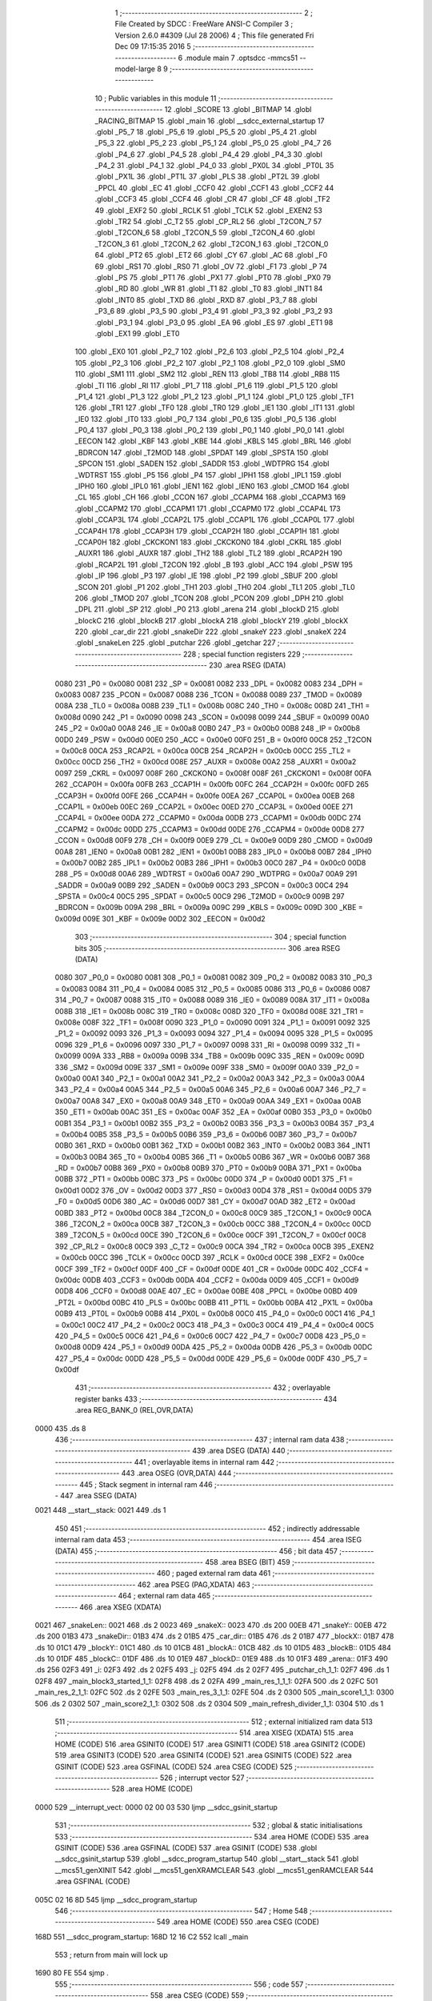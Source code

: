                               1 ;--------------------------------------------------------
                              2 ; File Created by SDCC : FreeWare ANSI-C Compiler
                              3 ; Version 2.6.0 #4309 (Jul 28 2006)
                              4 ; This file generated Fri Dec 09 17:15:35 2016
                              5 ;--------------------------------------------------------
                              6 	.module main
                              7 	.optsdcc -mmcs51 --model-large
                              8 	
                              9 ;--------------------------------------------------------
                             10 ; Public variables in this module
                             11 ;--------------------------------------------------------
                             12 	.globl _SCORE
                             13 	.globl _BITMAP
                             14 	.globl _RACING_BITMAP
                             15 	.globl _main
                             16 	.globl __sdcc_external_startup
                             17 	.globl _P5_7
                             18 	.globl _P5_6
                             19 	.globl _P5_5
                             20 	.globl _P5_4
                             21 	.globl _P5_3
                             22 	.globl _P5_2
                             23 	.globl _P5_1
                             24 	.globl _P5_0
                             25 	.globl _P4_7
                             26 	.globl _P4_6
                             27 	.globl _P4_5
                             28 	.globl _P4_4
                             29 	.globl _P4_3
                             30 	.globl _P4_2
                             31 	.globl _P4_1
                             32 	.globl _P4_0
                             33 	.globl _PX0L
                             34 	.globl _PT0L
                             35 	.globl _PX1L
                             36 	.globl _PT1L
                             37 	.globl _PLS
                             38 	.globl _PT2L
                             39 	.globl _PPCL
                             40 	.globl _EC
                             41 	.globl _CCF0
                             42 	.globl _CCF1
                             43 	.globl _CCF2
                             44 	.globl _CCF3
                             45 	.globl _CCF4
                             46 	.globl _CR
                             47 	.globl _CF
                             48 	.globl _TF2
                             49 	.globl _EXF2
                             50 	.globl _RCLK
                             51 	.globl _TCLK
                             52 	.globl _EXEN2
                             53 	.globl _TR2
                             54 	.globl _C_T2
                             55 	.globl _CP_RL2
                             56 	.globl _T2CON_7
                             57 	.globl _T2CON_6
                             58 	.globl _T2CON_5
                             59 	.globl _T2CON_4
                             60 	.globl _T2CON_3
                             61 	.globl _T2CON_2
                             62 	.globl _T2CON_1
                             63 	.globl _T2CON_0
                             64 	.globl _PT2
                             65 	.globl _ET2
                             66 	.globl _CY
                             67 	.globl _AC
                             68 	.globl _F0
                             69 	.globl _RS1
                             70 	.globl _RS0
                             71 	.globl _OV
                             72 	.globl _F1
                             73 	.globl _P
                             74 	.globl _PS
                             75 	.globl _PT1
                             76 	.globl _PX1
                             77 	.globl _PT0
                             78 	.globl _PX0
                             79 	.globl _RD
                             80 	.globl _WR
                             81 	.globl _T1
                             82 	.globl _T0
                             83 	.globl _INT1
                             84 	.globl _INT0
                             85 	.globl _TXD
                             86 	.globl _RXD
                             87 	.globl _P3_7
                             88 	.globl _P3_6
                             89 	.globl _P3_5
                             90 	.globl _P3_4
                             91 	.globl _P3_3
                             92 	.globl _P3_2
                             93 	.globl _P3_1
                             94 	.globl _P3_0
                             95 	.globl _EA
                             96 	.globl _ES
                             97 	.globl _ET1
                             98 	.globl _EX1
                             99 	.globl _ET0
                            100 	.globl _EX0
                            101 	.globl _P2_7
                            102 	.globl _P2_6
                            103 	.globl _P2_5
                            104 	.globl _P2_4
                            105 	.globl _P2_3
                            106 	.globl _P2_2
                            107 	.globl _P2_1
                            108 	.globl _P2_0
                            109 	.globl _SM0
                            110 	.globl _SM1
                            111 	.globl _SM2
                            112 	.globl _REN
                            113 	.globl _TB8
                            114 	.globl _RB8
                            115 	.globl _TI
                            116 	.globl _RI
                            117 	.globl _P1_7
                            118 	.globl _P1_6
                            119 	.globl _P1_5
                            120 	.globl _P1_4
                            121 	.globl _P1_3
                            122 	.globl _P1_2
                            123 	.globl _P1_1
                            124 	.globl _P1_0
                            125 	.globl _TF1
                            126 	.globl _TR1
                            127 	.globl _TF0
                            128 	.globl _TR0
                            129 	.globl _IE1
                            130 	.globl _IT1
                            131 	.globl _IE0
                            132 	.globl _IT0
                            133 	.globl _P0_7
                            134 	.globl _P0_6
                            135 	.globl _P0_5
                            136 	.globl _P0_4
                            137 	.globl _P0_3
                            138 	.globl _P0_2
                            139 	.globl _P0_1
                            140 	.globl _P0_0
                            141 	.globl _EECON
                            142 	.globl _KBF
                            143 	.globl _KBE
                            144 	.globl _KBLS
                            145 	.globl _BRL
                            146 	.globl _BDRCON
                            147 	.globl _T2MOD
                            148 	.globl _SPDAT
                            149 	.globl _SPSTA
                            150 	.globl _SPCON
                            151 	.globl _SADEN
                            152 	.globl _SADDR
                            153 	.globl _WDTPRG
                            154 	.globl _WDTRST
                            155 	.globl _P5
                            156 	.globl _P4
                            157 	.globl _IPH1
                            158 	.globl _IPL1
                            159 	.globl _IPH0
                            160 	.globl _IPL0
                            161 	.globl _IEN1
                            162 	.globl _IEN0
                            163 	.globl _CMOD
                            164 	.globl _CL
                            165 	.globl _CH
                            166 	.globl _CCON
                            167 	.globl _CCAPM4
                            168 	.globl _CCAPM3
                            169 	.globl _CCAPM2
                            170 	.globl _CCAPM1
                            171 	.globl _CCAPM0
                            172 	.globl _CCAP4L
                            173 	.globl _CCAP3L
                            174 	.globl _CCAP2L
                            175 	.globl _CCAP1L
                            176 	.globl _CCAP0L
                            177 	.globl _CCAP4H
                            178 	.globl _CCAP3H
                            179 	.globl _CCAP2H
                            180 	.globl _CCAP1H
                            181 	.globl _CCAP0H
                            182 	.globl _CKCKON1
                            183 	.globl _CKCKON0
                            184 	.globl _CKRL
                            185 	.globl _AUXR1
                            186 	.globl _AUXR
                            187 	.globl _TH2
                            188 	.globl _TL2
                            189 	.globl _RCAP2H
                            190 	.globl _RCAP2L
                            191 	.globl _T2CON
                            192 	.globl _B
                            193 	.globl _ACC
                            194 	.globl _PSW
                            195 	.globl _IP
                            196 	.globl _P3
                            197 	.globl _IE
                            198 	.globl _P2
                            199 	.globl _SBUF
                            200 	.globl _SCON
                            201 	.globl _P1
                            202 	.globl _TH1
                            203 	.globl _TH0
                            204 	.globl _TL1
                            205 	.globl _TL0
                            206 	.globl _TMOD
                            207 	.globl _TCON
                            208 	.globl _PCON
                            209 	.globl _DPH
                            210 	.globl _DPL
                            211 	.globl _SP
                            212 	.globl _P0
                            213 	.globl _arena
                            214 	.globl _blockD
                            215 	.globl _blockC
                            216 	.globl _blockB
                            217 	.globl _blockA
                            218 	.globl _blockY
                            219 	.globl _blockX
                            220 	.globl _car_dir
                            221 	.globl _snakeDir
                            222 	.globl _snakeY
                            223 	.globl _snakeX
                            224 	.globl _snakeLen
                            225 	.globl _putchar
                            226 	.globl _getchar
                            227 ;--------------------------------------------------------
                            228 ; special function registers
                            229 ;--------------------------------------------------------
                            230 	.area RSEG    (DATA)
                    0080    231 _P0	=	0x0080
                    0081    232 _SP	=	0x0081
                    0082    233 _DPL	=	0x0082
                    0083    234 _DPH	=	0x0083
                    0087    235 _PCON	=	0x0087
                    0088    236 _TCON	=	0x0088
                    0089    237 _TMOD	=	0x0089
                    008A    238 _TL0	=	0x008a
                    008B    239 _TL1	=	0x008b
                    008C    240 _TH0	=	0x008c
                    008D    241 _TH1	=	0x008d
                    0090    242 _P1	=	0x0090
                    0098    243 _SCON	=	0x0098
                    0099    244 _SBUF	=	0x0099
                    00A0    245 _P2	=	0x00a0
                    00A8    246 _IE	=	0x00a8
                    00B0    247 _P3	=	0x00b0
                    00B8    248 _IP	=	0x00b8
                    00D0    249 _PSW	=	0x00d0
                    00E0    250 _ACC	=	0x00e0
                    00F0    251 _B	=	0x00f0
                    00C8    252 _T2CON	=	0x00c8
                    00CA    253 _RCAP2L	=	0x00ca
                    00CB    254 _RCAP2H	=	0x00cb
                    00CC    255 _TL2	=	0x00cc
                    00CD    256 _TH2	=	0x00cd
                    008E    257 _AUXR	=	0x008e
                    00A2    258 _AUXR1	=	0x00a2
                    0097    259 _CKRL	=	0x0097
                    008F    260 _CKCKON0	=	0x008f
                    008F    261 _CKCKON1	=	0x008f
                    00FA    262 _CCAP0H	=	0x00fa
                    00FB    263 _CCAP1H	=	0x00fb
                    00FC    264 _CCAP2H	=	0x00fc
                    00FD    265 _CCAP3H	=	0x00fd
                    00FE    266 _CCAP4H	=	0x00fe
                    00EA    267 _CCAP0L	=	0x00ea
                    00EB    268 _CCAP1L	=	0x00eb
                    00EC    269 _CCAP2L	=	0x00ec
                    00ED    270 _CCAP3L	=	0x00ed
                    00EE    271 _CCAP4L	=	0x00ee
                    00DA    272 _CCAPM0	=	0x00da
                    00DB    273 _CCAPM1	=	0x00db
                    00DC    274 _CCAPM2	=	0x00dc
                    00DD    275 _CCAPM3	=	0x00dd
                    00DE    276 _CCAPM4	=	0x00de
                    00D8    277 _CCON	=	0x00d8
                    00F9    278 _CH	=	0x00f9
                    00E9    279 _CL	=	0x00e9
                    00D9    280 _CMOD	=	0x00d9
                    00A8    281 _IEN0	=	0x00a8
                    00B1    282 _IEN1	=	0x00b1
                    00B8    283 _IPL0	=	0x00b8
                    00B7    284 _IPH0	=	0x00b7
                    00B2    285 _IPL1	=	0x00b2
                    00B3    286 _IPH1	=	0x00b3
                    00C0    287 _P4	=	0x00c0
                    00D8    288 _P5	=	0x00d8
                    00A6    289 _WDTRST	=	0x00a6
                    00A7    290 _WDTPRG	=	0x00a7
                    00A9    291 _SADDR	=	0x00a9
                    00B9    292 _SADEN	=	0x00b9
                    00C3    293 _SPCON	=	0x00c3
                    00C4    294 _SPSTA	=	0x00c4
                    00C5    295 _SPDAT	=	0x00c5
                    00C9    296 _T2MOD	=	0x00c9
                    009B    297 _BDRCON	=	0x009b
                    009A    298 _BRL	=	0x009a
                    009C    299 _KBLS	=	0x009c
                    009D    300 _KBE	=	0x009d
                    009E    301 _KBF	=	0x009e
                    00D2    302 _EECON	=	0x00d2
                            303 ;--------------------------------------------------------
                            304 ; special function bits
                            305 ;--------------------------------------------------------
                            306 	.area RSEG    (DATA)
                    0080    307 _P0_0	=	0x0080
                    0081    308 _P0_1	=	0x0081
                    0082    309 _P0_2	=	0x0082
                    0083    310 _P0_3	=	0x0083
                    0084    311 _P0_4	=	0x0084
                    0085    312 _P0_5	=	0x0085
                    0086    313 _P0_6	=	0x0086
                    0087    314 _P0_7	=	0x0087
                    0088    315 _IT0	=	0x0088
                    0089    316 _IE0	=	0x0089
                    008A    317 _IT1	=	0x008a
                    008B    318 _IE1	=	0x008b
                    008C    319 _TR0	=	0x008c
                    008D    320 _TF0	=	0x008d
                    008E    321 _TR1	=	0x008e
                    008F    322 _TF1	=	0x008f
                    0090    323 _P1_0	=	0x0090
                    0091    324 _P1_1	=	0x0091
                    0092    325 _P1_2	=	0x0092
                    0093    326 _P1_3	=	0x0093
                    0094    327 _P1_4	=	0x0094
                    0095    328 _P1_5	=	0x0095
                    0096    329 _P1_6	=	0x0096
                    0097    330 _P1_7	=	0x0097
                    0098    331 _RI	=	0x0098
                    0099    332 _TI	=	0x0099
                    009A    333 _RB8	=	0x009a
                    009B    334 _TB8	=	0x009b
                    009C    335 _REN	=	0x009c
                    009D    336 _SM2	=	0x009d
                    009E    337 _SM1	=	0x009e
                    009F    338 _SM0	=	0x009f
                    00A0    339 _P2_0	=	0x00a0
                    00A1    340 _P2_1	=	0x00a1
                    00A2    341 _P2_2	=	0x00a2
                    00A3    342 _P2_3	=	0x00a3
                    00A4    343 _P2_4	=	0x00a4
                    00A5    344 _P2_5	=	0x00a5
                    00A6    345 _P2_6	=	0x00a6
                    00A7    346 _P2_7	=	0x00a7
                    00A8    347 _EX0	=	0x00a8
                    00A9    348 _ET0	=	0x00a9
                    00AA    349 _EX1	=	0x00aa
                    00AB    350 _ET1	=	0x00ab
                    00AC    351 _ES	=	0x00ac
                    00AF    352 _EA	=	0x00af
                    00B0    353 _P3_0	=	0x00b0
                    00B1    354 _P3_1	=	0x00b1
                    00B2    355 _P3_2	=	0x00b2
                    00B3    356 _P3_3	=	0x00b3
                    00B4    357 _P3_4	=	0x00b4
                    00B5    358 _P3_5	=	0x00b5
                    00B6    359 _P3_6	=	0x00b6
                    00B7    360 _P3_7	=	0x00b7
                    00B0    361 _RXD	=	0x00b0
                    00B1    362 _TXD	=	0x00b1
                    00B2    363 _INT0	=	0x00b2
                    00B3    364 _INT1	=	0x00b3
                    00B4    365 _T0	=	0x00b4
                    00B5    366 _T1	=	0x00b5
                    00B6    367 _WR	=	0x00b6
                    00B7    368 _RD	=	0x00b7
                    00B8    369 _PX0	=	0x00b8
                    00B9    370 _PT0	=	0x00b9
                    00BA    371 _PX1	=	0x00ba
                    00BB    372 _PT1	=	0x00bb
                    00BC    373 _PS	=	0x00bc
                    00D0    374 _P	=	0x00d0
                    00D1    375 _F1	=	0x00d1
                    00D2    376 _OV	=	0x00d2
                    00D3    377 _RS0	=	0x00d3
                    00D4    378 _RS1	=	0x00d4
                    00D5    379 _F0	=	0x00d5
                    00D6    380 _AC	=	0x00d6
                    00D7    381 _CY	=	0x00d7
                    00AD    382 _ET2	=	0x00ad
                    00BD    383 _PT2	=	0x00bd
                    00C8    384 _T2CON_0	=	0x00c8
                    00C9    385 _T2CON_1	=	0x00c9
                    00CA    386 _T2CON_2	=	0x00ca
                    00CB    387 _T2CON_3	=	0x00cb
                    00CC    388 _T2CON_4	=	0x00cc
                    00CD    389 _T2CON_5	=	0x00cd
                    00CE    390 _T2CON_6	=	0x00ce
                    00CF    391 _T2CON_7	=	0x00cf
                    00C8    392 _CP_RL2	=	0x00c8
                    00C9    393 _C_T2	=	0x00c9
                    00CA    394 _TR2	=	0x00ca
                    00CB    395 _EXEN2	=	0x00cb
                    00CC    396 _TCLK	=	0x00cc
                    00CD    397 _RCLK	=	0x00cd
                    00CE    398 _EXF2	=	0x00ce
                    00CF    399 _TF2	=	0x00cf
                    00DF    400 _CF	=	0x00df
                    00DE    401 _CR	=	0x00de
                    00DC    402 _CCF4	=	0x00dc
                    00DB    403 _CCF3	=	0x00db
                    00DA    404 _CCF2	=	0x00da
                    00D9    405 _CCF1	=	0x00d9
                    00D8    406 _CCF0	=	0x00d8
                    00AE    407 _EC	=	0x00ae
                    00BE    408 _PPCL	=	0x00be
                    00BD    409 _PT2L	=	0x00bd
                    00BC    410 _PLS	=	0x00bc
                    00BB    411 _PT1L	=	0x00bb
                    00BA    412 _PX1L	=	0x00ba
                    00B9    413 _PT0L	=	0x00b9
                    00B8    414 _PX0L	=	0x00b8
                    00C0    415 _P4_0	=	0x00c0
                    00C1    416 _P4_1	=	0x00c1
                    00C2    417 _P4_2	=	0x00c2
                    00C3    418 _P4_3	=	0x00c3
                    00C4    419 _P4_4	=	0x00c4
                    00C5    420 _P4_5	=	0x00c5
                    00C6    421 _P4_6	=	0x00c6
                    00C7    422 _P4_7	=	0x00c7
                    00D8    423 _P5_0	=	0x00d8
                    00D9    424 _P5_1	=	0x00d9
                    00DA    425 _P5_2	=	0x00da
                    00DB    426 _P5_3	=	0x00db
                    00DC    427 _P5_4	=	0x00dc
                    00DD    428 _P5_5	=	0x00dd
                    00DE    429 _P5_6	=	0x00de
                    00DF    430 _P5_7	=	0x00df
                            431 ;--------------------------------------------------------
                            432 ; overlayable register banks
                            433 ;--------------------------------------------------------
                            434 	.area REG_BANK_0	(REL,OVR,DATA)
   0000                     435 	.ds 8
                            436 ;--------------------------------------------------------
                            437 ; internal ram data
                            438 ;--------------------------------------------------------
                            439 	.area DSEG    (DATA)
                            440 ;--------------------------------------------------------
                            441 ; overlayable items in internal ram 
                            442 ;--------------------------------------------------------
                            443 	.area OSEG    (OVR,DATA)
                            444 ;--------------------------------------------------------
                            445 ; Stack segment in internal ram 
                            446 ;--------------------------------------------------------
                            447 	.area	SSEG	(DATA)
   0021                     448 __start__stack:
   0021                     449 	.ds	1
                            450 
                            451 ;--------------------------------------------------------
                            452 ; indirectly addressable internal ram data
                            453 ;--------------------------------------------------------
                            454 	.area ISEG    (DATA)
                            455 ;--------------------------------------------------------
                            456 ; bit data
                            457 ;--------------------------------------------------------
                            458 	.area BSEG    (BIT)
                            459 ;--------------------------------------------------------
                            460 ; paged external ram data
                            461 ;--------------------------------------------------------
                            462 	.area PSEG    (PAG,XDATA)
                            463 ;--------------------------------------------------------
                            464 ; external ram data
                            465 ;--------------------------------------------------------
                            466 	.area XSEG    (XDATA)
   0021                     467 _snakeLen::
   0021                     468 	.ds 2
   0023                     469 _snakeX::
   0023                     470 	.ds 200
   00EB                     471 _snakeY::
   00EB                     472 	.ds 200
   01B3                     473 _snakeDir::
   01B3                     474 	.ds 2
   01B5                     475 _car_dir::
   01B5                     476 	.ds 2
   01B7                     477 _blockX::
   01B7                     478 	.ds 10
   01C1                     479 _blockY::
   01C1                     480 	.ds 10
   01CB                     481 _blockA::
   01CB                     482 	.ds 10
   01D5                     483 _blockB::
   01D5                     484 	.ds 10
   01DF                     485 _blockC::
   01DF                     486 	.ds 10
   01E9                     487 _blockD::
   01E9                     488 	.ds 10
   01F3                     489 _arena::
   01F3                     490 	.ds 256
   02F3                     491 _i:
   02F3                     492 	.ds 2
   02F5                     493 _j:
   02F5                     494 	.ds 2
   02F7                     495 _putchar_ch_1_1:
   02F7                     496 	.ds 1
   02F8                     497 _main_block3_started_1_1:
   02F8                     498 	.ds 2
   02FA                     499 _main_res_1_1_1:
   02FA                     500 	.ds 2
   02FC                     501 _main_res_2_1_1:
   02FC                     502 	.ds 2
   02FE                     503 _main_res_3_1_1:
   02FE                     504 	.ds 2
   0300                     505 _main_score1_1_1:
   0300                     506 	.ds 2
   0302                     507 _main_score2_1_1:
   0302                     508 	.ds 2
   0304                     509 _main_refresh_divider_1_1:
   0304                     510 	.ds 1
                            511 ;--------------------------------------------------------
                            512 ; external initialized ram data
                            513 ;--------------------------------------------------------
                            514 	.area XISEG   (XDATA)
                            515 	.area HOME    (CODE)
                            516 	.area GSINIT0 (CODE)
                            517 	.area GSINIT1 (CODE)
                            518 	.area GSINIT2 (CODE)
                            519 	.area GSINIT3 (CODE)
                            520 	.area GSINIT4 (CODE)
                            521 	.area GSINIT5 (CODE)
                            522 	.area GSINIT  (CODE)
                            523 	.area GSFINAL (CODE)
                            524 	.area CSEG    (CODE)
                            525 ;--------------------------------------------------------
                            526 ; interrupt vector 
                            527 ;--------------------------------------------------------
                            528 	.area HOME    (CODE)
   0000                     529 __interrupt_vect:
   0000 02 00 03            530 	ljmp	__sdcc_gsinit_startup
                            531 ;--------------------------------------------------------
                            532 ; global & static initialisations
                            533 ;--------------------------------------------------------
                            534 	.area HOME    (CODE)
                            535 	.area GSINIT  (CODE)
                            536 	.area GSFINAL (CODE)
                            537 	.area GSINIT  (CODE)
                            538 	.globl __sdcc_gsinit_startup
                            539 	.globl __sdcc_program_startup
                            540 	.globl __start__stack
                            541 	.globl __mcs51_genXINIT
                            542 	.globl __mcs51_genXRAMCLEAR
                            543 	.globl __mcs51_genRAMCLEAR
                            544 	.area GSFINAL (CODE)
   005C 02 16 8D            545 	ljmp	__sdcc_program_startup
                            546 ;--------------------------------------------------------
                            547 ; Home
                            548 ;--------------------------------------------------------
                            549 	.area HOME    (CODE)
                            550 	.area CSEG    (CODE)
   168D                     551 __sdcc_program_startup:
   168D 12 16 C2            552 	lcall	_main
                            553 ;	return from main will lock up
   1690 80 FE               554 	sjmp .
                            555 ;--------------------------------------------------------
                            556 ; code
                            557 ;--------------------------------------------------------
                            558 	.area CSEG    (CODE)
                            559 ;------------------------------------------------------------
                            560 ;Allocation info for local variables in function '_sdcc_external_startup'
                            561 ;------------------------------------------------------------
                            562 ;------------------------------------------------------------
                            563 ;	main.c:48: _sdcc_external_startup()
                            564 ;	-----------------------------------------
                            565 ;	 function _sdcc_external_startup
                            566 ;	-----------------------------------------
   1692                     567 __sdcc_external_startup:
                    0002    568 	ar2 = 0x02
                    0003    569 	ar3 = 0x03
                    0004    570 	ar4 = 0x04
                    0005    571 	ar5 = 0x05
                    0006    572 	ar6 = 0x06
                    0007    573 	ar7 = 0x07
                    0000    574 	ar0 = 0x00
                    0001    575 	ar1 = 0x01
                            576 ;	main.c:50: AUXR|=0x0C; //enable 1kb xram
                            577 ;	genOr
   1692 43 8E 0C            578 	orl	_AUXR,#0x0C
                            579 ;	main.c:53: TMOD=0X20;
                            580 ;	genAssign
   1695 75 89 20            581 	mov	_TMOD,#0x20
                            582 ;	main.c:54: TH1=-3;
                            583 ;	genAssign
   1698 75 8D FD            584 	mov	_TH1,#0xFD
                            585 ;	main.c:55: SCON=0X50;
                            586 ;	genAssign
   169B 75 98 50            587 	mov	_SCON,#0x50
                            588 ;	main.c:56: TR1=1;
                            589 ;	genAssign
   169E D2 8E               590 	setb	_TR1
                            591 ;	main.c:57: return 0;
                            592 ;	genRet
                            593 ;	Peephole 182.b	used 16 bit load of dptr
   16A0 90 00 00            594 	mov	dptr,#0x0000
                            595 ;	Peephole 300	removed redundant label 00101$
   16A3 22                  596 	ret
                            597 ;------------------------------------------------------------
                            598 ;Allocation info for local variables in function 'putchar'
                            599 ;------------------------------------------------------------
                            600 ;ch                        Allocated with name '_putchar_ch_1_1'
                            601 ;------------------------------------------------------------
                            602 ;	main.c:59: void putchar(char ch)
                            603 ;	-----------------------------------------
                            604 ;	 function putchar
                            605 ;	-----------------------------------------
   16A4                     606 _putchar:
                            607 ;	genReceive
   16A4 E5 82               608 	mov	a,dpl
   16A6 90 02 F7            609 	mov	dptr,#_putchar_ch_1_1
   16A9 F0                  610 	movx	@dptr,a
                            611 ;	main.c:61: SBUF = ch;  	                // load serial port with transmit value
                            612 ;	genAssign
   16AA 90 02 F7            613 	mov	dptr,#_putchar_ch_1_1
   16AD E0                  614 	movx	a,@dptr
   16AE F5 99               615 	mov	_SBUF,a
                            616 ;	main.c:62: while(!TI);				        // compare asm code generated for these three lines
   16B0                     617 00101$:
                            618 ;	genIfx
                            619 ;	genIfxJump
                            620 ;	Peephole 108.d	removed ljmp by inverse jump logic
                            621 ;	main.c:63: TI=0;  	                        // clear TI flag
                            622 ;	genAssign
                            623 ;	Peephole 250.a	using atomic test and clear
   16B0 10 99 02            624 	jbc	_TI,00108$
   16B3 80 FB               625 	sjmp	00101$
   16B5                     626 00108$:
                            627 ;	Peephole 300	removed redundant label 00104$
   16B5 22                  628 	ret
                            629 ;------------------------------------------------------------
                            630 ;Allocation info for local variables in function 'getchar'
                            631 ;------------------------------------------------------------
                            632 ;------------------------------------------------------------
                            633 ;	main.c:66: char getchar (void)
                            634 ;	-----------------------------------------
                            635 ;	 function getchar
                            636 ;	-----------------------------------------
   16B6                     637 _getchar:
                            638 ;	main.c:68: while ((SCON & 0x01) == 0);     // wait for character to be received, spin on RI
   16B6                     639 00101$:
                            640 ;	genAnd
   16B6 E5 98               641 	mov	a,_SCON
                            642 ;	genIfxJump
                            643 ;	Peephole 108.d	removed ljmp by inverse jump logic
   16B8 30 E0 FB            644 	jnb	acc.0,00101$
                            645 ;	Peephole 300	removed redundant label 00108$
                            646 ;	main.c:69: RI = 0;			                // clear RI flag
                            647 ;	genAssign
   16BB C2 98               648 	clr	_RI
                            649 ;	main.c:70: return SBUF;  	                // return character from SBUF
                            650 ;	genAssign
   16BD AA 99               651 	mov	r2,_SBUF
                            652 ;	genRet
   16BF 8A 82               653 	mov	dpl,r2
                            654 ;	Peephole 300	removed redundant label 00104$
   16C1 22                  655 	ret
                            656 ;------------------------------------------------------------
                            657 ;Allocation info for local variables in function 'main'
                            658 ;------------------------------------------------------------
                            659 ;i                         Allocated with name '_main_i_1_1'
                            660 ;j                         Allocated with name '_main_j_1_1'
                            661 ;block3_started            Allocated with name '_main_block3_started_1_1'
                            662 ;game                      Allocated with name '_main_game_1_1'
                            663 ;res                       Allocated with name '_main_res_1_1'
                            664 ;res_1                     Allocated with name '_main_res_1_1_1'
                            665 ;res_2                     Allocated with name '_main_res_2_1_1'
                            666 ;res_3                     Allocated with name '_main_res_3_1_1'
                            667 ;score1                    Allocated with name '_main_score1_1_1'
                            668 ;dirChanged                Allocated with name '_main_dirChanged_1_1'
                            669 ;score2                    Allocated with name '_main_score2_1_1'
                            670 ;col_number                Allocated with name '_main_col_number_1_1'
                            671 ;col_number_1              Allocated with name '_main_col_number_1_1_1'
                            672 ;col_number_3              Allocated with name '_main_col_number_3_1_1'
                            673 ;refresh_divider           Allocated with name '_main_refresh_divider_1_1'
                            674 ;------------------------------------------------------------
                            675 ;	main.c:73: void main(void)
                            676 ;	-----------------------------------------
                            677 ;	 function main
                            678 ;	-----------------------------------------
   16C2                     679 _main:
                            680 ;	main.c:78: int score1=0;                                                   //Variable to store final score of the game
                            681 ;	genAssign
   16C2 90 03 00            682 	mov	dptr,#_main_score1_1_1
   16C5 E4                  683 	clr	a
   16C6 F0                  684 	movx	@dptr,a
   16C7 A3                  685 	inc	dptr
   16C8 F0                  686 	movx	@dptr,a
                            687 ;	main.c:80: int score2=0;
                            688 ;	genAssign
   16C9 90 03 02            689 	mov	dptr,#_main_score2_1_1
   16CC E4                  690 	clr	a
   16CD F0                  691 	movx	@dptr,a
   16CE A3                  692 	inc	dptr
   16CF F0                  693 	movx	@dptr,a
                            694 ;	main.c:87: introduction();                                                         //Display Project name and Members
                            695 ;	genCall
   16D0 12 0E 63            696 	lcall	_introduction
                            697 ;	main.c:88: lcd_init();                                                             //Initialize LCD
                            698 ;	genCall
   16D3 12 03 7F            699 	lcall	_lcd_init
                            700 ;	main.c:93: for(i=0;i<100;i++)
   16D6                     701 00185$:
                            702 ;	genAssign
   16D6 7A 00               703 	mov	r2,#0x00
   16D8 7B 00               704 	mov	r3,#0x00
   16DA                     705 00166$:
                            706 ;	genCmpLt
                            707 ;	genCmp
   16DA C3                  708 	clr	c
   16DB EA                  709 	mov	a,r2
   16DC 94 64               710 	subb	a,#0x64
   16DE EB                  711 	mov	a,r3
   16DF 64 80               712 	xrl	a,#0x80
   16E1 94 80               713 	subb	a,#0x80
                            714 ;	genIfxJump
                            715 ;	Peephole 108.a	removed ljmp by inverse jump logic
   16E3 50 2C               716 	jnc	00169$
                            717 ;	Peephole 300	removed redundant label 00233$
                            718 ;	main.c:95: snakeX[i]=0;
                            719 ;	genLeftShift
                            720 ;	genLeftShiftLiteral
                            721 ;	genlshTwo
   16E5 8A 04               722 	mov	ar4,r2
   16E7 EB                  723 	mov	a,r3
   16E8 CC                  724 	xch	a,r4
   16E9 25 E0               725 	add	a,acc
   16EB CC                  726 	xch	a,r4
   16EC 33                  727 	rlc	a
   16ED FD                  728 	mov	r5,a
                            729 ;	genPlus
                            730 ;	Peephole 236.g	used r4 instead of ar4
   16EE EC                  731 	mov	a,r4
   16EF 24 23               732 	add	a,#_snakeX
   16F1 F5 82               733 	mov	dpl,a
                            734 ;	Peephole 236.g	used r5 instead of ar5
   16F3 ED                  735 	mov	a,r5
   16F4 34 00               736 	addc	a,#(_snakeX >> 8)
   16F6 F5 83               737 	mov	dph,a
                            738 ;	genPointerSet
                            739 ;     genFarPointerSet
                            740 ;	Peephole 181	changed mov to clr
   16F8 E4                  741 	clr	a
   16F9 F0                  742 	movx	@dptr,a
   16FA A3                  743 	inc	dptr
                            744 ;	Peephole 101	removed redundant mov
   16FB F0                  745 	movx	@dptr,a
                            746 ;	main.c:96: snakeY[i]=0;
                            747 ;	genPlus
                            748 ;	Peephole 236.g	used r4 instead of ar4
   16FC EC                  749 	mov	a,r4
   16FD 24 EB               750 	add	a,#_snakeY
   16FF F5 82               751 	mov	dpl,a
                            752 ;	Peephole 236.g	used r5 instead of ar5
   1701 ED                  753 	mov	a,r5
   1702 34 00               754 	addc	a,#(_snakeY >> 8)
   1704 F5 83               755 	mov	dph,a
                            756 ;	genPointerSet
                            757 ;     genFarPointerSet
                            758 ;	Peephole 181	changed mov to clr
   1706 E4                  759 	clr	a
   1707 F0                  760 	movx	@dptr,a
   1708 A3                  761 	inc	dptr
                            762 ;	Peephole 101	removed redundant mov
   1709 F0                  763 	movx	@dptr,a
                            764 ;	main.c:93: for(i=0;i<100;i++)
                            765 ;	genPlus
                            766 ;     genPlusIncr
                            767 ;	tail increment optimized (range 8)
   170A 0A                  768 	inc	r2
   170B BA 00 CC            769 	cjne	r2,#0x00,00166$
   170E 0B                  770 	inc	r3
                            771 ;	Peephole 112.b	changed ljmp to sjmp
   170F 80 C9               772 	sjmp	00166$
   1711                     773 00169$:
                            774 ;	main.c:98: for(i=0;i<5;i++)
                            775 ;	genAssign
   1711 7A 00               776 	mov	r2,#0x00
   1713 7B 00               777 	mov	r3,#0x00
   1715                     778 00170$:
                            779 ;	genCmpLt
                            780 ;	genCmp
   1715 C3                  781 	clr	c
   1716 EA                  782 	mov	a,r2
   1717 94 05               783 	subb	a,#0x05
   1719 EB                  784 	mov	a,r3
   171A 64 80               785 	xrl	a,#0x80
   171C 94 80               786 	subb	a,#0x80
                            787 ;	genIfxJump
                            788 ;	Peephole 108.a	removed ljmp by inverse jump logic
   171E 50 65               789 	jnc	00173$
                            790 ;	Peephole 300	removed redundant label 00234$
                            791 ;	main.c:100: blockX[i]=0;
                            792 ;	genLeftShift
                            793 ;	genLeftShiftLiteral
                            794 ;	genlshTwo
   1720 8A 04               795 	mov	ar4,r2
   1722 EB                  796 	mov	a,r3
   1723 CC                  797 	xch	a,r4
   1724 25 E0               798 	add	a,acc
   1726 CC                  799 	xch	a,r4
   1727 33                  800 	rlc	a
   1728 FD                  801 	mov	r5,a
                            802 ;	genPlus
                            803 ;	Peephole 236.g	used r4 instead of ar4
   1729 EC                  804 	mov	a,r4
   172A 24 B7               805 	add	a,#_blockX
   172C F5 82               806 	mov	dpl,a
                            807 ;	Peephole 236.g	used r5 instead of ar5
   172E ED                  808 	mov	a,r5
   172F 34 01               809 	addc	a,#(_blockX >> 8)
   1731 F5 83               810 	mov	dph,a
                            811 ;	genPointerSet
                            812 ;     genFarPointerSet
                            813 ;	Peephole 181	changed mov to clr
   1733 E4                  814 	clr	a
   1734 F0                  815 	movx	@dptr,a
   1735 A3                  816 	inc	dptr
                            817 ;	Peephole 101	removed redundant mov
   1736 F0                  818 	movx	@dptr,a
                            819 ;	main.c:101: blockY[i]=0;
                            820 ;	genPlus
                            821 ;	Peephole 236.g	used r4 instead of ar4
   1737 EC                  822 	mov	a,r4
   1738 24 C1               823 	add	a,#_blockY
   173A F5 82               824 	mov	dpl,a
                            825 ;	Peephole 236.g	used r5 instead of ar5
   173C ED                  826 	mov	a,r5
   173D 34 01               827 	addc	a,#(_blockY >> 8)
   173F F5 83               828 	mov	dph,a
                            829 ;	genPointerSet
                            830 ;     genFarPointerSet
                            831 ;	Peephole 181	changed mov to clr
   1741 E4                  832 	clr	a
   1742 F0                  833 	movx	@dptr,a
   1743 A3                  834 	inc	dptr
                            835 ;	Peephole 101	removed redundant mov
   1744 F0                  836 	movx	@dptr,a
                            837 ;	main.c:102: blockA[i]=0;
                            838 ;	genPlus
                            839 ;	Peephole 236.g	used r4 instead of ar4
   1745 EC                  840 	mov	a,r4
   1746 24 CB               841 	add	a,#_blockA
   1748 F5 82               842 	mov	dpl,a
                            843 ;	Peephole 236.g	used r5 instead of ar5
   174A ED                  844 	mov	a,r5
   174B 34 01               845 	addc	a,#(_blockA >> 8)
   174D F5 83               846 	mov	dph,a
                            847 ;	genPointerSet
                            848 ;     genFarPointerSet
                            849 ;	Peephole 181	changed mov to clr
   174F E4                  850 	clr	a
   1750 F0                  851 	movx	@dptr,a
   1751 A3                  852 	inc	dptr
                            853 ;	Peephole 101	removed redundant mov
   1752 F0                  854 	movx	@dptr,a
                            855 ;	main.c:103: blockB[i]=0;
                            856 ;	genPlus
                            857 ;	Peephole 236.g	used r4 instead of ar4
   1753 EC                  858 	mov	a,r4
   1754 24 D5               859 	add	a,#_blockB
   1756 F5 82               860 	mov	dpl,a
                            861 ;	Peephole 236.g	used r5 instead of ar5
   1758 ED                  862 	mov	a,r5
   1759 34 01               863 	addc	a,#(_blockB >> 8)
   175B F5 83               864 	mov	dph,a
                            865 ;	genPointerSet
                            866 ;     genFarPointerSet
                            867 ;	Peephole 181	changed mov to clr
   175D E4                  868 	clr	a
   175E F0                  869 	movx	@dptr,a
   175F A3                  870 	inc	dptr
                            871 ;	Peephole 101	removed redundant mov
   1760 F0                  872 	movx	@dptr,a
                            873 ;	main.c:104: blockC[i]=0;
                            874 ;	genPlus
                            875 ;	Peephole 236.g	used r4 instead of ar4
   1761 EC                  876 	mov	a,r4
   1762 24 DF               877 	add	a,#_blockC
   1764 F5 82               878 	mov	dpl,a
                            879 ;	Peephole 236.g	used r5 instead of ar5
   1766 ED                  880 	mov	a,r5
   1767 34 01               881 	addc	a,#(_blockC >> 8)
   1769 F5 83               882 	mov	dph,a
                            883 ;	genPointerSet
                            884 ;     genFarPointerSet
                            885 ;	Peephole 181	changed mov to clr
   176B E4                  886 	clr	a
   176C F0                  887 	movx	@dptr,a
   176D A3                  888 	inc	dptr
                            889 ;	Peephole 101	removed redundant mov
   176E F0                  890 	movx	@dptr,a
                            891 ;	main.c:105: blockD[i]=0;
                            892 ;	genPlus
                            893 ;	Peephole 236.g	used r4 instead of ar4
   176F EC                  894 	mov	a,r4
   1770 24 E9               895 	add	a,#_blockD
   1772 F5 82               896 	mov	dpl,a
                            897 ;	Peephole 236.g	used r5 instead of ar5
   1774 ED                  898 	mov	a,r5
   1775 34 01               899 	addc	a,#(_blockD >> 8)
   1777 F5 83               900 	mov	dph,a
                            901 ;	genPointerSet
                            902 ;     genFarPointerSet
                            903 ;	Peephole 181	changed mov to clr
   1779 E4                  904 	clr	a
   177A F0                  905 	movx	@dptr,a
   177B A3                  906 	inc	dptr
                            907 ;	Peephole 101	removed redundant mov
   177C F0                  908 	movx	@dptr,a
                            909 ;	main.c:98: for(i=0;i<5;i++)
                            910 ;	genPlus
                            911 ;     genPlusIncr
   177D 0A                  912 	inc	r2
   177E BA 00 01            913 	cjne	r2,#0x00,00235$
   1781 0B                  914 	inc	r3
   1782                     915 00235$:
   1782 02 17 15            916 	ljmp	00170$
   1785                     917 00173$:
                            918 ;	main.c:107: for(i=0;i<16;i++)
                            919 ;	genAssign
   1785 7A 00               920 	mov	r2,#0x00
   1787 7B 00               921 	mov	r3,#0x00
   1789                     922 00178$:
                            923 ;	genCmpLt
                            924 ;	genCmp
   1789 C3                  925 	clr	c
   178A EA                  926 	mov	a,r2
   178B 94 10               927 	subb	a,#0x10
   178D EB                  928 	mov	a,r3
   178E 64 80               929 	xrl	a,#0x80
   1790 94 80               930 	subb	a,#0x80
                            931 ;	genIfxJump
                            932 ;	Peephole 108.a	removed ljmp by inverse jump logic
   1792 50 4A               933 	jnc	00181$
                            934 ;	Peephole 300	removed redundant label 00236$
                            935 ;	main.c:108: for(j=0;j<8;j++)
                            936 ;	genLeftShift
                            937 ;	genLeftShiftLiteral
                            938 ;	genlshTwo
   1794 8A 04               939 	mov	ar4,r2
   1796 EB                  940 	mov	a,r3
   1797 C4                  941 	swap	a
   1798 54 F0               942 	anl	a,#0xf0
   179A CC                  943 	xch	a,r4
   179B C4                  944 	swap	a
   179C CC                  945 	xch	a,r4
   179D 6C                  946 	xrl	a,r4
   179E CC                  947 	xch	a,r4
   179F 54 F0               948 	anl	a,#0xf0
   17A1 CC                  949 	xch	a,r4
   17A2 6C                  950 	xrl	a,r4
   17A3 FD                  951 	mov	r5,a
                            952 ;	genPlus
                            953 ;	Peephole 236.g	used r4 instead of ar4
   17A4 EC                  954 	mov	a,r4
   17A5 24 F3               955 	add	a,#_arena
   17A7 FC                  956 	mov	r4,a
                            957 ;	Peephole 236.g	used r5 instead of ar5
   17A8 ED                  958 	mov	a,r5
   17A9 34 01               959 	addc	a,#(_arena >> 8)
   17AB FD                  960 	mov	r5,a
                            961 ;	genAssign
   17AC 7E 00               962 	mov	r6,#0x00
   17AE 7F 00               963 	mov	r7,#0x00
   17B0                     964 00174$:
                            965 ;	genCmpLt
                            966 ;	genCmp
   17B0 C3                  967 	clr	c
   17B1 EE                  968 	mov	a,r6
   17B2 94 08               969 	subb	a,#0x08
   17B4 EF                  970 	mov	a,r7
   17B5 64 80               971 	xrl	a,#0x80
   17B7 94 80               972 	subb	a,#0x80
                            973 ;	genIfxJump
                            974 ;	Peephole 108.a	removed ljmp by inverse jump logic
   17B9 50 1C               975 	jnc	00180$
                            976 ;	Peephole 300	removed redundant label 00237$
                            977 ;	main.c:109: arena[i][j]=0;
                            978 ;	genLeftShift
                            979 ;	genLeftShiftLiteral
                            980 ;	genlshTwo
   17BB 8E 00               981 	mov	ar0,r6
   17BD EF                  982 	mov	a,r7
   17BE C8                  983 	xch	a,r0
   17BF 25 E0               984 	add	a,acc
   17C1 C8                  985 	xch	a,r0
   17C2 33                  986 	rlc	a
   17C3 F9                  987 	mov	r1,a
                            988 ;	genPlus
                            989 ;	Peephole 236.g	used r0 instead of ar0
   17C4 E8                  990 	mov	a,r0
                            991 ;	Peephole 236.a	used r4 instead of ar4
   17C5 2C                  992 	add	a,r4
   17C6 F5 82               993 	mov	dpl,a
                            994 ;	Peephole 236.g	used r1 instead of ar1
   17C8 E9                  995 	mov	a,r1
                            996 ;	Peephole 236.b	used r5 instead of ar5
   17C9 3D                  997 	addc	a,r5
   17CA F5 83               998 	mov	dph,a
                            999 ;	genPointerSet
                           1000 ;     genFarPointerSet
                           1001 ;	Peephole 181	changed mov to clr
   17CC E4                 1002 	clr	a
   17CD F0                 1003 	movx	@dptr,a
   17CE A3                 1004 	inc	dptr
                           1005 ;	Peephole 101	removed redundant mov
   17CF F0                 1006 	movx	@dptr,a
                           1007 ;	main.c:108: for(j=0;j<8;j++)
                           1008 ;	genPlus
                           1009 ;     genPlusIncr
                           1010 ;	tail increment optimized (range 6)
   17D0 0E                 1011 	inc	r6
   17D1 BE 00 DC           1012 	cjne	r6,#0x00,00174$
   17D4 0F                 1013 	inc	r7
                           1014 ;	Peephole 112.b	changed ljmp to sjmp
   17D5 80 D9              1015 	sjmp	00174$
   17D7                    1016 00180$:
                           1017 ;	main.c:107: for(i=0;i<16;i++)
                           1018 ;	genPlus
                           1019 ;     genPlusIncr
   17D7 0A                 1020 	inc	r2
                           1021 ;	Peephole 112.b	changed ljmp to sjmp
                           1022 ;	Peephole 243	avoided branch to sjmp
   17D8 BA 00 AE           1023 	cjne	r2,#0x00,00178$
   17DB 0B                 1024 	inc	r3
                           1025 ;	Peephole 300	removed redundant label 00238$
   17DC 80 AB              1026 	sjmp	00178$
   17DE                    1027 00181$:
                           1028 ;	main.c:111: game=menu();                                                        //Display Menu and select game
                           1029 ;	genCall
   17DE 12 09 02           1030 	lcall	_menu
   17E1 AA 82              1031 	mov	r2,dpl
   17E3 AB 83              1032 	mov	r3,dph
                           1033 ;	main.c:112: lcd_init();
                           1034 ;	genCall
   17E5 C0 02              1035 	push	ar2
   17E7 C0 03              1036 	push	ar3
   17E9 12 03 7F           1037 	lcall	_lcd_init
   17EC D0 03              1038 	pop	ar3
   17EE D0 02              1039 	pop	ar2
                           1040 ;	main.c:114: if(game==1)                                                         //Select Snake
                           1041 ;	genCmpEq
                           1042 ;	gencjneshort
   17F0 BA 01 05           1043 	cjne	r2,#0x01,00239$
   17F3 BB 00 02           1044 	cjne	r3,#0x00,00239$
   17F6 80 03              1045 	sjmp	00240$
   17F8                    1046 00239$:
   17F8 02 19 F4           1047 	ljmp	00121$
   17FB                    1048 00240$:
                           1049 ;	main.c:116: snakeDir = 1;
                           1050 ;	genAssign
   17FB 90 01 B3           1051 	mov	dptr,#_snakeDir
   17FE 74 01              1052 	mov	a,#0x01
   1800 F0                 1053 	movx	@dptr,a
   1801 E4                 1054 	clr	a
   1802 A3                 1055 	inc	dptr
   1803 F0                 1056 	movx	@dptr,a
                           1057 ;	main.c:117: snakeLen = 3;
                           1058 ;	genAssign
   1804 90 00 21           1059 	mov	dptr,#_snakeLen
   1807 74 03              1060 	mov	a,#0x03
   1809 F0                 1061 	movx	@dptr,a
   180A E4                 1062 	clr	a
   180B A3                 1063 	inc	dptr
   180C F0                 1064 	movx	@dptr,a
                           1065 ;	main.c:120: snakeY[0] = 0;                                                  //Initialize Y coordinates to start from top
                           1066 ;	genPointerSet
                           1067 ;     genFarPointerSet
   180D 90 00 EB           1068 	mov	dptr,#_snakeY
                           1069 ;	Peephole 181	changed mov to clr
   1810 E4                 1070 	clr	a
   1811 F0                 1071 	movx	@dptr,a
   1812 A3                 1072 	inc	dptr
                           1073 ;	Peephole 101	removed redundant mov
   1813 F0                 1074 	movx	@dptr,a
                           1075 ;	main.c:121: snakeY[1] = 0;
                           1076 ;	genPointerSet
                           1077 ;     genFarPointerSet
   1814 90 00 ED           1078 	mov	dptr,#(_snakeY + 0x0002)
                           1079 ;	Peephole 181	changed mov to clr
   1817 E4                 1080 	clr	a
   1818 F0                 1081 	movx	@dptr,a
   1819 A3                 1082 	inc	dptr
                           1083 ;	Peephole 101	removed redundant mov
   181A F0                 1084 	movx	@dptr,a
                           1085 ;	main.c:122: snakeY[2] = 0;
                           1086 ;	genPointerSet
                           1087 ;     genFarPointerSet
   181B 90 00 EF           1088 	mov	dptr,#(_snakeY + 0x0004)
                           1089 ;	Peephole 181	changed mov to clr
   181E E4                 1090 	clr	a
   181F F0                 1091 	movx	@dptr,a
   1820 A3                 1092 	inc	dptr
                           1093 ;	Peephole 101	removed redundant mov
   1821 F0                 1094 	movx	@dptr,a
                           1095 ;	main.c:124: snakeX[0] = 2;                                                  //Initialize X coordinates to start from left
                           1096 ;	genPointerSet
                           1097 ;     genFarPointerSet
   1822 90 00 23           1098 	mov	dptr,#_snakeX
   1825 74 02              1099 	mov	a,#0x02
   1827 F0                 1100 	movx	@dptr,a
   1828 A3                 1101 	inc	dptr
                           1102 ;	Peephole 181	changed mov to clr
   1829 E4                 1103 	clr	a
   182A F0                 1104 	movx	@dptr,a
                           1105 ;	main.c:125: snakeX[1] = 1;
                           1106 ;	genPointerSet
                           1107 ;     genFarPointerSet
   182B 90 00 25           1108 	mov	dptr,#(_snakeX + 0x0002)
   182E 74 01              1109 	mov	a,#0x01
   1830 F0                 1110 	movx	@dptr,a
   1831 A3                 1111 	inc	dptr
                           1112 ;	Peephole 181	changed mov to clr
                           1113 ;	main.c:126: snakeX[2] = 0;
                           1114 ;	genPointerSet
                           1115 ;     genFarPointerSet
                           1116 ;	Peephole 181	changed mov to clr
                           1117 ;	Peephole 219.a	removed redundant clear
   1832 E4                 1118 	clr	a
   1833 F0                 1119 	movx	@dptr,a
   1834 90 00 27           1120 	mov	dptr,#(_snakeX + 0x0004)
   1837 F0                 1121 	movx	@dptr,a
   1838 A3                 1122 	inc	dptr
                           1123 ;	Peephole 101	removed redundant mov
   1839 F0                 1124 	movx	@dptr,a
                           1125 ;	main.c:128: arena[0][0] = code_byte_SNAKE;                                  //Initially display the snake with head,body of length 1 and tail
                           1126 ;	genPointerSet
                           1127 ;     genFarPointerSet
   183A 90 01 F3           1128 	mov	dptr,#_arena
   183D 74 DB              1129 	mov	a,#0xDB
   183F F0                 1130 	movx	@dptr,a
   1840 A3                 1131 	inc	dptr
                           1132 ;	Peephole 181	changed mov to clr
   1841 E4                 1133 	clr	a
   1842 F0                 1134 	movx	@dptr,a
                           1135 ;	main.c:129: arena[1][0] = code_byte_SNAKE;
                           1136 ;	genPointerSet
                           1137 ;     genFarPointerSet
   1843 90 02 03           1138 	mov	dptr,#(_arena + 0x0010)
   1846 74 DB              1139 	mov	a,#0xDB
   1848 F0                 1140 	movx	@dptr,a
   1849 A3                 1141 	inc	dptr
                           1142 ;	Peephole 181	changed mov to clr
   184A E4                 1143 	clr	a
   184B F0                 1144 	movx	@dptr,a
                           1145 ;	main.c:130: arena[2][0] = code_byte_SNAKE;
                           1146 ;	genPointerSet
                           1147 ;     genFarPointerSet
   184C 90 02 13           1148 	mov	dptr,#(_arena + 0x0020)
   184F 74 DB              1149 	mov	a,#0xDB
   1851 F0                 1150 	movx	@dptr,a
   1852 A3                 1151 	inc	dptr
                           1152 ;	Peephole 181	changed mov to clr
   1853 E4                 1153 	clr	a
   1854 F0                 1154 	movx	@dptr,a
                           1155 ;	main.c:132: put_food();
                           1156 ;	genCall
   1855 C0 02              1157 	push	ar2
   1857 C0 03              1158 	push	ar3
   1859 12 27 CF           1159 	lcall	_put_food
   185C D0 03              1160 	pop	ar3
   185E D0 02              1161 	pop	ar2
                           1162 ;	main.c:133: glcdUpdate();
                           1163 ;	genCall
   1860 C0 02              1164 	push	ar2
   1862 C0 03              1165 	push	ar3
   1864 12 2D 64           1166 	lcall	_glcdUpdate
   1867 D0 03              1167 	pop	ar3
   1869 D0 02              1168 	pop	ar2
                           1169 ;	main.c:135: while(1)
                           1170 ;	genAssign
   186B 90 03 00           1171 	mov	dptr,#_main_score1_1_1
   186E E0                 1172 	movx	a,@dptr
   186F FC                 1173 	mov	r4,a
   1870 A3                 1174 	inc	dptr
   1871 E0                 1175 	movx	a,@dptr
   1872 FD                 1176 	mov	r5,a
                           1177 ;	main.c:138: for(i=0; i<16; i++) {					                    //Checking if any key has been pressed
   1873                    1178 00195$:
                           1179 ;	genAssign
   1873 7E 00              1180 	mov	r6,#0x00
   1875 7F 00              1181 	mov	r7,#0x00
   1877                    1182 00103$:
                           1183 ;	genCmpLt
                           1184 ;	genCmp
   1877 C3                 1185 	clr	c
   1878 EE                 1186 	mov	a,r6
   1879 94 10              1187 	subb	a,#0x10
   187B EF                 1188 	mov	a,r7
   187C 64 80              1189 	xrl	a,#0x80
   187E 94 80              1190 	subb	a,#0x80
                           1191 ;	genIfxJump
                           1192 ;	Peephole 108.a	removed ljmp by inverse jump logic
   1880 50 50              1193 	jnc	00106$
                           1194 ;	Peephole 300	removed redundant label 00241$
                           1195 ;	main.c:139: dirChanged = refreshSnakeDir();
                           1196 ;	genCall
   1882 C0 02              1197 	push	ar2
   1884 C0 03              1198 	push	ar3
   1886 C0 04              1199 	push	ar4
   1888 C0 05              1200 	push	ar5
   188A C0 06              1201 	push	ar6
   188C C0 07              1202 	push	ar7
   188E 12 33 DC           1203 	lcall	_refreshSnakeDir
   1891 A8 82              1204 	mov	r0,dpl
   1893 A9 83              1205 	mov	r1,dph
   1895 D0 07              1206 	pop	ar7
   1897 D0 06              1207 	pop	ar6
   1899 D0 05              1208 	pop	ar5
   189B D0 04              1209 	pop	ar4
   189D D0 03              1210 	pop	ar3
   189F D0 02              1211 	pop	ar2
                           1212 ;	main.c:140: delay(20);
                           1213 ;	genCall
                           1214 ;	Peephole 182.b	used 16 bit load of dptr
   18A1 90 00 14           1215 	mov	dptr,#0x0014
   18A4 C0 02              1216 	push	ar2
   18A6 C0 03              1217 	push	ar3
   18A8 C0 04              1218 	push	ar4
   18AA C0 05              1219 	push	ar5
   18AC C0 06              1220 	push	ar6
   18AE C0 07              1221 	push	ar7
   18B0 C0 00              1222 	push	ar0
   18B2 C0 01              1223 	push	ar1
   18B4 12 02 C0           1224 	lcall	_delay
   18B7 D0 01              1225 	pop	ar1
   18B9 D0 00              1226 	pop	ar0
   18BB D0 07              1227 	pop	ar7
   18BD D0 06              1228 	pop	ar6
   18BF D0 05              1229 	pop	ar5
   18C1 D0 04              1230 	pop	ar4
   18C3 D0 03              1231 	pop	ar3
   18C5 D0 02              1232 	pop	ar2
                           1233 ;	main.c:141: if(dirChanged)
                           1234 ;	genIfx
   18C7 E8                 1235 	mov	a,r0
   18C8 49                 1236 	orl	a,r1
                           1237 ;	genIfxJump
                           1238 ;	Peephole 108.b	removed ljmp by inverse jump logic
   18C9 70 07              1239 	jnz	00106$
                           1240 ;	Peephole 300	removed redundant label 00242$
                           1241 ;	main.c:138: for(i=0; i<16; i++) {					                    //Checking if any key has been pressed
                           1242 ;	genPlus
                           1243 ;     genPlusIncr
                           1244 ;	tail increment optimized (range 7)
   18CB 0E                 1245 	inc	r6
   18CC BE 00 A8           1246 	cjne	r6,#0x00,00103$
   18CF 0F                 1247 	inc	r7
                           1248 ;	Peephole 112.b	changed ljmp to sjmp
   18D0 80 A5              1249 	sjmp	00103$
   18D2                    1250 00106$:
                           1251 ;	main.c:145: refreshSnakeDir();
                           1252 ;	genCall
   18D2 C0 02              1253 	push	ar2
   18D4 C0 03              1254 	push	ar3
   18D6 C0 04              1255 	push	ar4
   18D8 C0 05              1256 	push	ar5
   18DA 12 33 DC           1257 	lcall	_refreshSnakeDir
   18DD D0 05              1258 	pop	ar5
   18DF D0 04              1259 	pop	ar4
   18E1 D0 03              1260 	pop	ar3
   18E3 D0 02              1261 	pop	ar2
                           1262 ;	main.c:146: res = move_snake();                                         //Move the snake in that direction
                           1263 ;	genCall
   18E5 C0 02              1264 	push	ar2
   18E7 C0 03              1265 	push	ar3
   18E9 C0 04              1266 	push	ar4
   18EB C0 05              1267 	push	ar5
   18ED 12 30 26           1268 	lcall	_move_snake
   18F0 AE 82              1269 	mov	r6,dpl
   18F2 AF 83              1270 	mov	r7,dph
   18F4 D0 05              1271 	pop	ar5
   18F6 D0 04              1272 	pop	ar4
   18F8 D0 03              1273 	pop	ar3
   18FA D0 02              1274 	pop	ar2
                           1275 ;	main.c:148: if(res==2) {
                           1276 ;	genCmpEq
                           1277 ;	gencjneshort
                           1278 ;	Peephole 112.b	changed ljmp to sjmp
                           1279 ;	Peephole 198.a	optimized misc jump sequence
   18FC BE 02 23           1280 	cjne	r6,#0x02,00108$
   18FF BF 00 20           1281 	cjne	r7,#0x00,00108$
                           1282 ;	Peephole 200.b	removed redundant sjmp
                           1283 ;	Peephole 300	removed redundant label 00243$
                           1284 ;	Peephole 300	removed redundant label 00244$
                           1285 ;	main.c:149: score1++;                                                //If snake eats the food increment the score
                           1286 ;	genPlus
                           1287 ;     genPlusIncr
   1902 0C                 1288 	inc	r4
   1903 BC 00 01           1289 	cjne	r4,#0x00,00245$
   1906 0D                 1290 	inc	r5
   1907                    1291 00245$:
                           1292 ;	main.c:150: put_food();                                             //And again put the food somewhere else
                           1293 ;	genCall
   1907 C0 02              1294 	push	ar2
   1909 C0 03              1295 	push	ar3
   190B C0 04              1296 	push	ar4
   190D C0 05              1297 	push	ar5
   190F C0 06              1298 	push	ar6
   1911 C0 07              1299 	push	ar7
   1913 12 27 CF           1300 	lcall	_put_food
   1916 D0 07              1301 	pop	ar7
   1918 D0 06              1302 	pop	ar6
   191A D0 05              1303 	pop	ar5
   191C D0 04              1304 	pop	ar4
   191E D0 03              1305 	pop	ar3
   1920 D0 02              1306 	pop	ar2
   1922                    1307 00108$:
                           1308 ;	main.c:153: if(res==-1) {                                               //If there is collision
                           1309 ;	genCmpEq
                           1310 ;	gencjneshort
                           1311 ;	Peephole 112.b	changed ljmp to sjmp
                           1312 ;	Peephole 198.a	optimized misc jump sequence
   1922 BE FF 5A           1313 	cjne	r6,#0xFF,00200$
   1925 BF FF 57           1314 	cjne	r7,#0xFF,00200$
                           1315 ;	Peephole 200.b	removed redundant sjmp
                           1316 ;	Peephole 300	removed redundant label 00246$
                           1317 ;	Peephole 300	removed redundant label 00247$
                           1318 ;	main.c:154: lcd_init();
                           1319 ;	genCall
   1928 C0 02              1320 	push	ar2
   192A C0 03              1321 	push	ar3
   192C C0 04              1322 	push	ar4
   192E C0 05              1323 	push	ar5
   1930 12 03 7F           1324 	lcall	_lcd_init
   1933 D0 05              1325 	pop	ar5
   1935 D0 04              1326 	pop	ar4
   1937 D0 03              1327 	pop	ar3
   1939 D0 02              1328 	pop	ar2
                           1329 ;	main.c:155: lcd_put_str();                                          //Display Game over
                           1330 ;	genCall
   193B C0 02              1331 	push	ar2
   193D C0 03              1332 	push	ar3
   193F C0 04              1333 	push	ar4
   1941 C0 05              1334 	push	ar5
   1943 12 04 7C           1335 	lcall	_lcd_put_str
   1946 D0 05              1336 	pop	ar5
   1948 D0 04              1337 	pop	ar4
   194A D0 03              1338 	pop	ar3
   194C D0 02              1339 	pop	ar2
                           1340 ;	main.c:156: lcd_put_score(score1);                                   //Display Score
                           1341 ;	genCall
   194E 8C 82              1342 	mov	dpl,r4
   1950 8D 83              1343 	mov	dph,r5
   1952 C0 02              1344 	push	ar2
   1954 C0 03              1345 	push	ar3
   1956 12 05 F0           1346 	lcall	_lcd_put_score
   1959 D0 03              1347 	pop	ar3
   195B D0 02              1348 	pop	ar2
                           1349 ;	main.c:157: score1=0;
                           1350 ;	genAssign
   195D 90 03 00           1351 	mov	dptr,#_main_score1_1_1
   1960 E4                 1352 	clr	a
   1961 F0                 1353 	movx	@dptr,a
   1962 A3                 1354 	inc	dptr
   1963 F0                 1355 	movx	@dptr,a
                           1356 ;	main.c:158: delay(1000000000);                                      //Display it for sometime
                           1357 ;	genCall
                           1358 ;	Peephole 182.b	used 16 bit load of dptr
   1964 90 CA 00           1359 	mov	dptr,#0xCA00
   1967 C0 02              1360 	push	ar2
   1969 C0 03              1361 	push	ar3
   196B 12 02 C0           1362 	lcall	_delay
   196E D0 03              1363 	pop	ar3
   1970 D0 02              1364 	pop	ar2
                           1365 ;	main.c:159: lcd_init();
                           1366 ;	genCall
   1972 C0 02              1367 	push	ar2
   1974 C0 03              1368 	push	ar3
   1976 12 03 7F           1369 	lcall	_lcd_init
   1979 D0 03              1370 	pop	ar3
   197B D0 02              1371 	pop	ar2
                           1372 ;	main.c:160: break;
                           1373 ;	main.c:162: for(i=0; i<16; i++) {					                    //Checking if any key has been pressed
                           1374 ;	Peephole 112.b	changed ljmp to sjmp
   197D 80 75              1375 	sjmp	00121$
   197F                    1376 00200$:
                           1377 ;	genAssign
   197F 7E 00              1378 	mov	r6,#0x00
   1981 7F 00              1379 	mov	r7,#0x00
   1983                    1380 00113$:
                           1381 ;	genCmpLt
                           1382 ;	genCmp
   1983 C3                 1383 	clr	c
   1984 EE                 1384 	mov	a,r6
   1985 94 10              1385 	subb	a,#0x10
   1987 EF                 1386 	mov	a,r7
   1988 64 80              1387 	xrl	a,#0x80
   198A 94 80              1388 	subb	a,#0x80
                           1389 ;	genIfxJump
                           1390 ;	Peephole 108.a	removed ljmp by inverse jump logic
   198C 50 50              1391 	jnc	00116$
                           1392 ;	Peephole 300	removed redundant label 00248$
                           1393 ;	main.c:163: dirChanged = refreshSnakeDir();
                           1394 ;	genCall
   198E C0 02              1395 	push	ar2
   1990 C0 03              1396 	push	ar3
   1992 C0 04              1397 	push	ar4
   1994 C0 05              1398 	push	ar5
   1996 C0 06              1399 	push	ar6
   1998 C0 07              1400 	push	ar7
   199A 12 33 DC           1401 	lcall	_refreshSnakeDir
   199D A8 82              1402 	mov	r0,dpl
   199F A9 83              1403 	mov	r1,dph
   19A1 D0 07              1404 	pop	ar7
   19A3 D0 06              1405 	pop	ar6
   19A5 D0 05              1406 	pop	ar5
   19A7 D0 04              1407 	pop	ar4
   19A9 D0 03              1408 	pop	ar3
   19AB D0 02              1409 	pop	ar2
                           1410 ;	main.c:164: delay(20);
                           1411 ;	genCall
                           1412 ;	Peephole 182.b	used 16 bit load of dptr
   19AD 90 00 14           1413 	mov	dptr,#0x0014
   19B0 C0 02              1414 	push	ar2
   19B2 C0 03              1415 	push	ar3
   19B4 C0 04              1416 	push	ar4
   19B6 C0 05              1417 	push	ar5
   19B8 C0 06              1418 	push	ar6
   19BA C0 07              1419 	push	ar7
   19BC C0 00              1420 	push	ar0
   19BE C0 01              1421 	push	ar1
   19C0 12 02 C0           1422 	lcall	_delay
   19C3 D0 01              1423 	pop	ar1
   19C5 D0 00              1424 	pop	ar0
   19C7 D0 07              1425 	pop	ar7
   19C9 D0 06              1426 	pop	ar6
   19CB D0 05              1427 	pop	ar5
   19CD D0 04              1428 	pop	ar4
   19CF D0 03              1429 	pop	ar3
   19D1 D0 02              1430 	pop	ar2
                           1431 ;	main.c:165: if(dirChanged)
                           1432 ;	genIfx
   19D3 E8                 1433 	mov	a,r0
   19D4 49                 1434 	orl	a,r1
                           1435 ;	genIfxJump
                           1436 ;	Peephole 108.b	removed ljmp by inverse jump logic
   19D5 70 07              1437 	jnz	00116$
                           1438 ;	Peephole 300	removed redundant label 00249$
                           1439 ;	main.c:162: for(i=0; i<16; i++) {					                    //Checking if any key has been pressed
                           1440 ;	genPlus
                           1441 ;     genPlusIncr
                           1442 ;	tail increment optimized (range 7)
   19D7 0E                 1443 	inc	r6
   19D8 BE 00 A8           1444 	cjne	r6,#0x00,00113$
   19DB 0F                 1445 	inc	r7
                           1446 ;	Peephole 112.b	changed ljmp to sjmp
   19DC 80 A5              1447 	sjmp	00113$
   19DE                    1448 00116$:
                           1449 ;	main.c:168: glcdUpdate();                                               //Display the contents on GLCD
                           1450 ;	genCall
   19DE C0 02              1451 	push	ar2
   19E0 C0 03              1452 	push	ar3
   19E2 C0 04              1453 	push	ar4
   19E4 C0 05              1454 	push	ar5
   19E6 12 2D 64           1455 	lcall	_glcdUpdate
   19E9 D0 05              1456 	pop	ar5
   19EB D0 04              1457 	pop	ar4
   19ED D0 03              1458 	pop	ar3
   19EF D0 02              1459 	pop	ar2
   19F1 02 18 73           1460 	ljmp	00195$
   19F4                    1461 00121$:
                           1462 ;	main.c:172: if(game==0)  //Select Racing
                           1463 ;	genIfx
   19F4 EA                 1464 	mov	a,r2
   19F5 4B                 1465 	orl	a,r3
                           1466 ;	genIfxJump
   19F6 60 03              1467 	jz	00250$
   19F8 02 16 D6           1468 	ljmp	00185$
   19FB                    1469 00250$:
                           1470 ;	main.c:174: car_dir = 4;									                //This variable is specifies the position of the car by default
                           1471 ;	genAssign
   19FB 90 01 B5           1472 	mov	dptr,#_car_dir
   19FE 74 04              1473 	mov	a,#0x04
   1A00 F0                 1474 	movx	@dptr,a
   1A01 E4                 1475 	clr	a
   1A02 A3                 1476 	inc	dptr
   1A03 F0                 1477 	movx	@dptr,a
                           1478 ;	main.c:178: refresh_divider=1;								                //This variable can be initialized to either 0 or 1
                           1479 ;	genAssign
   1A04 90 03 04           1480 	mov	dptr,#_main_refresh_divider_1_1
   1A07 74 01              1481 	mov	a,#0x01
   1A09 F0                 1482 	movx	@dptr,a
                           1483 ;	main.c:182: res_3=0;
                           1484 ;	genAssign
   1A0A 90 02 FE           1485 	mov	dptr,#_main_res_3_1_1
   1A0D E4                 1486 	clr	a
   1A0E F0                 1487 	movx	@dptr,a
   1A0F A3                 1488 	inc	dptr
   1A10 F0                 1489 	movx	@dptr,a
                           1490 ;	main.c:183: block3_started=0;
                           1491 ;	genAssign
   1A11 90 02 F8           1492 	mov	dptr,#_main_block3_started_1_1
   1A14 E4                 1493 	clr	a
   1A15 F0                 1494 	movx	@dptr,a
   1A16 A3                 1495 	inc	dptr
   1A17 F0                 1496 	movx	@dptr,a
                           1497 ;	main.c:185: while(1)
   1A18                    1498 00159$:
                           1499 ;	main.c:187: col_number = generate_random_number();		                //Generate a random number for the column of the obstacle blocks
                           1500 ;	genCall
   1A18 12 1D 8F           1501 	lcall	_generate_random_number
   1A1B AA 82              1502 	mov	r2,dpl
                           1503 ;	main.c:188: blockY[0] = col_number;              		                //Y coord of Obstacle block
                           1504 ;	genCast
   1A1D 8A 03              1505 	mov	ar3,r2
   1A1F 7C 00              1506 	mov	r4,#0x00
                           1507 ;	genPointerSet
                           1508 ;     genFarPointerSet
   1A21 90 01 C1           1509 	mov	dptr,#_blockY
   1A24 EB                 1510 	mov	a,r3
   1A25 F0                 1511 	movx	@dptr,a
   1A26 A3                 1512 	inc	dptr
   1A27 EC                 1513 	mov	a,r4
   1A28 F0                 1514 	movx	@dptr,a
                           1515 ;	main.c:189: blockX[0] = 0;              				                //X coord of Obstacle block
                           1516 ;	genPointerSet
                           1517 ;     genFarPointerSet
   1A29 90 01 B7           1518 	mov	dptr,#_blockX
                           1519 ;	Peephole 181	changed mov to clr
   1A2C E4                 1520 	clr	a
   1A2D F0                 1521 	movx	@dptr,a
   1A2E A3                 1522 	inc	dptr
                           1523 ;	Peephole 101	removed redundant mov
   1A2F F0                 1524 	movx	@dptr,a
                           1525 ;	main.c:190: arena[0][col_number] = code_byte_BLOCK;		                //Write to the map of the glcd that there is a block in this location
                           1526 ;	genLeftShift
                           1527 ;	genLeftShiftLiteral
                           1528 ;	genlshOne
   1A30 EA                 1529 	mov	a,r2
                           1530 ;	Peephole 254	optimized left shift
   1A31 2A                 1531 	add	a,r2
                           1532 ;	genPlus
   1A32 FA                 1533 	mov	r2,a
                           1534 ;	Peephole 177.b	removed redundant mov
   1A33 24 F3              1535 	add	a,#_arena
   1A35 F5 82              1536 	mov	dpl,a
                           1537 ;	Peephole 181	changed mov to clr
   1A37 E4                 1538 	clr	a
   1A38 34 01              1539 	addc	a,#(_arena >> 8)
   1A3A F5 83              1540 	mov	dph,a
                           1541 ;	genPointerSet
                           1542 ;     genFarPointerSet
   1A3C 74 DE              1543 	mov	a,#0xDE
   1A3E F0                 1544 	movx	@dptr,a
   1A3F A3                 1545 	inc	dptr
                           1546 ;	Peephole 181	changed mov to clr
   1A40 E4                 1547 	clr	a
   1A41 F0                 1548 	movx	@dptr,a
                           1549 ;	main.c:192: col_number_1 = generate_random_number();	                //Generate a random number for the column of the obstacle blocks
                           1550 ;	genCall
   1A42 12 1D 8F           1551 	lcall	_generate_random_number
   1A45 AA 82              1552 	mov	r2,dpl
                           1553 ;	main.c:193: blockB[0] = col_number_1;              		                //Y coord of Obstacle block
                           1554 ;	genCast
   1A47 8A 03              1555 	mov	ar3,r2
   1A49 7C 00              1556 	mov	r4,#0x00
                           1557 ;	genPointerSet
                           1558 ;     genFarPointerSet
   1A4B 90 01 D5           1559 	mov	dptr,#_blockB
   1A4E EB                 1560 	mov	a,r3
   1A4F F0                 1561 	movx	@dptr,a
   1A50 A3                 1562 	inc	dptr
   1A51 EC                 1563 	mov	a,r4
   1A52 F0                 1564 	movx	@dptr,a
                           1565 ;	main.c:194: blockA[0] = 0;              				                //X coord of Obstacle block
                           1566 ;	genPointerSet
                           1567 ;     genFarPointerSet
   1A53 90 01 CB           1568 	mov	dptr,#_blockA
                           1569 ;	Peephole 181	changed mov to clr
   1A56 E4                 1570 	clr	a
   1A57 F0                 1571 	movx	@dptr,a
   1A58 A3                 1572 	inc	dptr
                           1573 ;	Peephole 101	removed redundant mov
   1A59 F0                 1574 	movx	@dptr,a
                           1575 ;	main.c:195: arena[0][col_number_1] = code_byte_BLOCK_2;	                //Write to the map of the glcd that there is a block in this location
                           1576 ;	genLeftShift
                           1577 ;	genLeftShiftLiteral
                           1578 ;	genlshOne
   1A5A EA                 1579 	mov	a,r2
                           1580 ;	Peephole 254	optimized left shift
   1A5B 2A                 1581 	add	a,r2
                           1582 ;	genPlus
   1A5C FA                 1583 	mov	r2,a
                           1584 ;	Peephole 177.b	removed redundant mov
   1A5D 24 F3              1585 	add	a,#_arena
   1A5F F5 82              1586 	mov	dpl,a
                           1587 ;	Peephole 181	changed mov to clr
   1A61 E4                 1588 	clr	a
   1A62 34 01              1589 	addc	a,#(_arena >> 8)
   1A64 F5 83              1590 	mov	dph,a
                           1591 ;	genPointerSet
                           1592 ;     genFarPointerSet
   1A66 74 DC              1593 	mov	a,#0xDC
   1A68 F0                 1594 	movx	@dptr,a
   1A69 A3                 1595 	inc	dptr
                           1596 ;	Peephole 181	changed mov to clr
   1A6A E4                 1597 	clr	a
   1A6B F0                 1598 	movx	@dptr,a
                           1599 ;	main.c:197: build_road_borders();						                //Call function that writes the border roads
                           1600 ;	genCall
   1A6C 12 1C 9F           1601 	lcall	_build_road_borders
                           1602 ;	main.c:203: for(i=0; i<16; i++) {					                //Checking if any key has been pressed
   1A6F                    1603 00206$:
                           1604 ;	genAssign
   1A6F 7A 00              1605 	mov	r2,#0x00
   1A71 7B 00              1606 	mov	r3,#0x00
   1A73                    1607 00124$:
                           1608 ;	genCmpLt
                           1609 ;	genCmp
   1A73 C3                 1610 	clr	c
   1A74 EA                 1611 	mov	a,r2
   1A75 94 10              1612 	subb	a,#0x10
   1A77 EB                 1613 	mov	a,r3
   1A78 64 80              1614 	xrl	a,#0x80
   1A7A 94 80              1615 	subb	a,#0x80
                           1616 ;	genIfxJump
                           1617 ;	Peephole 108.a	removed ljmp by inverse jump logic
   1A7C 50 30              1618 	jnc	00127$
                           1619 ;	Peephole 300	removed redundant label 00251$
                           1620 ;	main.c:204: dirChanged = refreshCarDir();
                           1621 ;	genCall
   1A7E C0 02              1622 	push	ar2
   1A80 C0 03              1623 	push	ar3
   1A82 12 26 4F           1624 	lcall	_refreshCarDir
   1A85 AC 82              1625 	mov	r4,dpl
   1A87 AD 83              1626 	mov	r5,dph
   1A89 D0 03              1627 	pop	ar3
   1A8B D0 02              1628 	pop	ar2
                           1629 ;	main.c:205: delay(20);
                           1630 ;	genCall
                           1631 ;	Peephole 182.b	used 16 bit load of dptr
   1A8D 90 00 14           1632 	mov	dptr,#0x0014
   1A90 C0 02              1633 	push	ar2
   1A92 C0 03              1634 	push	ar3
   1A94 C0 04              1635 	push	ar4
   1A96 C0 05              1636 	push	ar5
   1A98 12 02 C0           1637 	lcall	_delay
   1A9B D0 05              1638 	pop	ar5
   1A9D D0 04              1639 	pop	ar4
   1A9F D0 03              1640 	pop	ar3
   1AA1 D0 02              1641 	pop	ar2
                           1642 ;	main.c:206: if(dirChanged)
                           1643 ;	genIfx
   1AA3 EC                 1644 	mov	a,r4
   1AA4 4D                 1645 	orl	a,r5
                           1646 ;	genIfxJump
                           1647 ;	Peephole 108.b	removed ljmp by inverse jump logic
   1AA5 70 07              1648 	jnz	00127$
                           1649 ;	Peephole 300	removed redundant label 00252$
                           1650 ;	main.c:203: for(i=0; i<16; i++) {					                //Checking if any key has been pressed
                           1651 ;	genPlus
                           1652 ;     genPlusIncr
                           1653 ;	tail increment optimized (range 7)
   1AA7 0A                 1654 	inc	r2
   1AA8 BA 00 C8           1655 	cjne	r2,#0x00,00124$
   1AAB 0B                 1656 	inc	r3
                           1657 ;	Peephole 112.b	changed ljmp to sjmp
   1AAC 80 C5              1658 	sjmp	00124$
   1AAE                    1659 00127$:
                           1660 ;	main.c:210: if(refresh_divider==1)					                //The divider alternates from top dark to bottom dark
                           1661 ;	genAssign
   1AAE 90 03 04           1662 	mov	dptr,#_main_refresh_divider_1_1
   1AB1 E0                 1663 	movx	a,@dptr
   1AB2 FA                 1664 	mov	r2,a
                           1665 ;	genCmpEq
                           1666 ;	gencjneshort
                           1667 ;	Peephole 112.b	changed ljmp to sjmp
                           1668 ;	Peephole 198.b	optimized misc jump sequence
   1AB3 BA 01 0A           1669 	cjne	r2,#0x01,00129$
                           1670 ;	Peephole 200.b	removed redundant sjmp
                           1671 ;	Peephole 300	removed redundant label 00253$
                           1672 ;	Peephole 300	removed redundant label 00254$
                           1673 ;	main.c:212: refresh_divider=0;
                           1674 ;	genAssign
   1AB6 90 03 04           1675 	mov	dptr,#_main_refresh_divider_1_1
                           1676 ;	Peephole 181	changed mov to clr
   1AB9 E4                 1677 	clr	a
   1ABA F0                 1678 	movx	@dptr,a
                           1679 ;	main.c:213: build_road_divider();				                //The top 8 bits of the divider are darkened
                           1680 ;	genCall
   1ABB 12 1D 13           1681 	lcall	_build_road_divider
                           1682 ;	Peephole 112.b	changed ljmp to sjmp
   1ABE 80 09              1683 	sjmp	00130$
   1AC0                    1684 00129$:
                           1685 ;	main.c:217: refresh_divider=1;
                           1686 ;	genAssign
   1AC0 90 03 04           1687 	mov	dptr,#_main_refresh_divider_1_1
   1AC3 74 01              1688 	mov	a,#0x01
   1AC5 F0                 1689 	movx	@dptr,a
                           1690 ;	main.c:218: build_road_divider_1();				                //the bottom 8 bits of the divider are darkened
                           1691 ;	genCall
   1AC6 12 1D 51           1692 	lcall	_build_road_divider_1
   1AC9                    1693 00130$:
                           1694 ;	main.c:221: glcdUpdate1();							                //Update the graphics LCD
                           1695 ;	genCall
   1AC9 12 1D BD           1696 	lcall	_glcdUpdate1
                           1697 ;	main.c:223: if(blockX[0]==7)						                //Start the third block when the first block moves 6 units ahead
                           1698 ;	genPointerGet
                           1699 ;	genFarPointerGet
   1ACC 90 01 B7           1700 	mov	dptr,#_blockX
   1ACF E0                 1701 	movx	a,@dptr
   1AD0 FA                 1702 	mov	r2,a
   1AD1 A3                 1703 	inc	dptr
   1AD2 E0                 1704 	movx	a,@dptr
   1AD3 FB                 1705 	mov	r3,a
                           1706 ;	genCmpEq
                           1707 ;	gencjneshort
                           1708 ;	Peephole 112.b	changed ljmp to sjmp
                           1709 ;	Peephole 198.a	optimized misc jump sequence
   1AD4 BA 07 36           1710 	cjne	r2,#0x07,00132$
   1AD7 BB 00 33           1711 	cjne	r3,#0x00,00132$
                           1712 ;	Peephole 200.b	removed redundant sjmp
                           1713 ;	Peephole 300	removed redundant label 00255$
                           1714 ;	Peephole 300	removed redundant label 00256$
                           1715 ;	main.c:225: col_number_3 = generate_random_number();		    //Generate a random number for the column of the obstacle blocks
                           1716 ;	genCall
   1ADA 12 1D 8F           1717 	lcall	_generate_random_number
   1ADD AA 82              1718 	mov	r2,dpl
                           1719 ;	main.c:226: blockD[0] = col_number_3;             			    //Y coord of Obstacle block
                           1720 ;	genCast
   1ADF 8A 03              1721 	mov	ar3,r2
   1AE1 7C 00              1722 	mov	r4,#0x00
                           1723 ;	genPointerSet
                           1724 ;     genFarPointerSet
   1AE3 90 01 E9           1725 	mov	dptr,#_blockD
   1AE6 EB                 1726 	mov	a,r3
   1AE7 F0                 1727 	movx	@dptr,a
   1AE8 A3                 1728 	inc	dptr
   1AE9 EC                 1729 	mov	a,r4
   1AEA F0                 1730 	movx	@dptr,a
                           1731 ;	main.c:227: blockC[0] = 0;            						    //X coord of Obstacle block
                           1732 ;	genPointerSet
                           1733 ;     genFarPointerSet
   1AEB 90 01 DF           1734 	mov	dptr,#_blockC
                           1735 ;	Peephole 181	changed mov to clr
   1AEE E4                 1736 	clr	a
   1AEF F0                 1737 	movx	@dptr,a
   1AF0 A3                 1738 	inc	dptr
                           1739 ;	Peephole 101	removed redundant mov
   1AF1 F0                 1740 	movx	@dptr,a
                           1741 ;	main.c:228: arena[0][col_number_3] = code_byte_BLOCK_3;		    //Write to the map of the glcd that there is a block in this location
                           1742 ;	genLeftShift
                           1743 ;	genLeftShiftLiteral
                           1744 ;	genlshOne
   1AF2 EA                 1745 	mov	a,r2
                           1746 ;	Peephole 254	optimized left shift
   1AF3 2A                 1747 	add	a,r2
                           1748 ;	genPlus
   1AF4 FA                 1749 	mov	r2,a
                           1750 ;	Peephole 177.b	removed redundant mov
   1AF5 24 F3              1751 	add	a,#_arena
   1AF7 F5 82              1752 	mov	dpl,a
                           1753 ;	Peephole 181	changed mov to clr
   1AF9 E4                 1754 	clr	a
   1AFA 34 01              1755 	addc	a,#(_arena >> 8)
   1AFC F5 83              1756 	mov	dph,a
                           1757 ;	genPointerSet
                           1758 ;     genFarPointerSet
   1AFE 74 DD              1759 	mov	a,#0xDD
   1B00 F0                 1760 	movx	@dptr,a
   1B01 A3                 1761 	inc	dptr
                           1762 ;	Peephole 181	changed mov to clr
   1B02 E4                 1763 	clr	a
   1B03 F0                 1764 	movx	@dptr,a
                           1765 ;	main.c:229: block3_started=1;
                           1766 ;	genAssign
   1B04 90 02 F8           1767 	mov	dptr,#_main_block3_started_1_1
   1B07 74 01              1768 	mov	a,#0x01
   1B09 F0                 1769 	movx	@dptr,a
   1B0A E4                 1770 	clr	a
   1B0B A3                 1771 	inc	dptr
   1B0C F0                 1772 	movx	@dptr,a
   1B0D                    1773 00132$:
                           1774 ;	main.c:232: res_1 = move_block();								    //Move the first block down
                           1775 ;	genCall
   1B0D 12 24 0A           1776 	lcall	_move_block
   1B10 E5 82              1777 	mov	a,dpl
   1B12 85 83 F0           1778 	mov	b,dph
                           1779 ;	genAssign
   1B15 90 02 FA           1780 	mov	dptr,#_main_res_1_1_1
   1B18 F0                 1781 	movx	@dptr,a
   1B19 A3                 1782 	inc	dptr
   1B1A E5 F0              1783 	mov	a,b
   1B1C F0                 1784 	movx	@dptr,a
                           1785 ;	main.c:233: res_2 = move_block_other();							    //Move the second block down
                           1786 ;	genCall
   1B1D 12 24 C9           1787 	lcall	_move_block_other
   1B20 E5 82              1788 	mov	a,dpl
   1B22 85 83 F0           1789 	mov	b,dph
                           1790 ;	genAssign
   1B25 90 02 FC           1791 	mov	dptr,#_main_res_2_1_1
   1B28 F0                 1792 	movx	@dptr,a
   1B29 A3                 1793 	inc	dptr
   1B2A E5 F0              1794 	mov	a,b
   1B2C F0                 1795 	movx	@dptr,a
                           1796 ;	main.c:235: if(block3_started==1)									        //Start block movement only when the block is present
                           1797 ;	genAssign
   1B2D 90 02 F8           1798 	mov	dptr,#_main_block3_started_1_1
   1B30 E0                 1799 	movx	a,@dptr
   1B31 FA                 1800 	mov	r2,a
   1B32 A3                 1801 	inc	dptr
   1B33 E0                 1802 	movx	a,@dptr
   1B34 FB                 1803 	mov	r3,a
                           1804 ;	genCmpEq
                           1805 ;	gencjneshort
                           1806 ;	Peephole 112.b	changed ljmp to sjmp
                           1807 ;	Peephole 198.a	optimized misc jump sequence
   1B35 BA 01 13           1808 	cjne	r2,#0x01,00212$
   1B38 BB 00 10           1809 	cjne	r3,#0x00,00212$
                           1810 ;	Peephole 200.b	removed redundant sjmp
                           1811 ;	Peephole 300	removed redundant label 00257$
                           1812 ;	Peephole 300	removed redundant label 00258$
                           1813 ;	main.c:237: res_3=move_block_other_1();						    //Move the third block down
                           1814 ;	genCall
   1B3B 12 25 90           1815 	lcall	_move_block_other_1
   1B3E E5 82              1816 	mov	a,dpl
   1B40 85 83 F0           1817 	mov	b,dph
                           1818 ;	genAssign
   1B43 90 02 FE           1819 	mov	dptr,#_main_res_3_1_1
   1B46 F0                 1820 	movx	@dptr,a
   1B47 A3                 1821 	inc	dptr
   1B48 E5 F0              1822 	mov	a,b
   1B4A F0                 1823 	movx	@dptr,a
                           1824 ;	main.c:240: for(i=0; i<16; i++) {					                //Checking if any key has been pressed
   1B4B                    1825 00212$:
                           1826 ;	genAssign
   1B4B 7A 00              1827 	mov	r2,#0x00
   1B4D 7B 00              1828 	mov	r3,#0x00
   1B4F                    1829 00137$:
                           1830 ;	genCmpLt
                           1831 ;	genCmp
   1B4F C3                 1832 	clr	c
   1B50 EA                 1833 	mov	a,r2
   1B51 94 10              1834 	subb	a,#0x10
   1B53 EB                 1835 	mov	a,r3
   1B54 64 80              1836 	xrl	a,#0x80
   1B56 94 80              1837 	subb	a,#0x80
                           1838 ;	genIfxJump
                           1839 ;	Peephole 108.a	removed ljmp by inverse jump logic
   1B58 50 30              1840 	jnc	00140$
                           1841 ;	Peephole 300	removed redundant label 00259$
                           1842 ;	main.c:241: dirChanged = refreshCarDir();
                           1843 ;	genCall
   1B5A C0 02              1844 	push	ar2
   1B5C C0 03              1845 	push	ar3
   1B5E 12 26 4F           1846 	lcall	_refreshCarDir
   1B61 AC 82              1847 	mov	r4,dpl
   1B63 AD 83              1848 	mov	r5,dph
   1B65 D0 03              1849 	pop	ar3
   1B67 D0 02              1850 	pop	ar2
                           1851 ;	main.c:242: delay(20);
                           1852 ;	genCall
                           1853 ;	Peephole 182.b	used 16 bit load of dptr
   1B69 90 00 14           1854 	mov	dptr,#0x0014
   1B6C C0 02              1855 	push	ar2
   1B6E C0 03              1856 	push	ar3
   1B70 C0 04              1857 	push	ar4
   1B72 C0 05              1858 	push	ar5
   1B74 12 02 C0           1859 	lcall	_delay
   1B77 D0 05              1860 	pop	ar5
   1B79 D0 04              1861 	pop	ar4
   1B7B D0 03              1862 	pop	ar3
   1B7D D0 02              1863 	pop	ar2
                           1864 ;	main.c:243: if(dirChanged)
                           1865 ;	genIfx
   1B7F EC                 1866 	mov	a,r4
   1B80 4D                 1867 	orl	a,r5
                           1868 ;	genIfxJump
                           1869 ;	Peephole 108.b	removed ljmp by inverse jump logic
   1B81 70 07              1870 	jnz	00140$
                           1871 ;	Peephole 300	removed redundant label 00260$
                           1872 ;	main.c:240: for(i=0; i<16; i++) {					                //Checking if any key has been pressed
                           1873 ;	genPlus
                           1874 ;     genPlusIncr
                           1875 ;	tail increment optimized (range 7)
   1B83 0A                 1876 	inc	r2
   1B84 BA 00 C8           1877 	cjne	r2,#0x00,00137$
   1B87 0B                 1878 	inc	r3
                           1879 ;	Peephole 112.b	changed ljmp to sjmp
   1B88 80 C5              1880 	sjmp	00137$
   1B8A                    1881 00140$:
                           1882 ;	main.c:246: if(res_1==-2) {							            //Condition of reaching the end of the glcd
                           1883 ;	genAssign
   1B8A 90 02 FA           1884 	mov	dptr,#_main_res_1_1_1
   1B8D E0                 1885 	movx	a,@dptr
   1B8E FA                 1886 	mov	r2,a
   1B8F A3                 1887 	inc	dptr
   1B90 E0                 1888 	movx	a,@dptr
   1B91 FB                 1889 	mov	r3,a
                           1890 ;	genCmpEq
                           1891 ;	gencjneshort
                           1892 ;	Peephole 112.b	changed ljmp to sjmp
                           1893 ;	Peephole 198.a	optimized misc jump sequence
   1B92 BA FE 1D           1894 	cjne	r2,#0xFE,00142$
   1B95 BB FF 1A           1895 	cjne	r3,#0xFF,00142$
                           1896 ;	Peephole 200.b	removed redundant sjmp
                           1897 ;	Peephole 300	removed redundant label 00261$
                           1898 ;	Peephole 300	removed redundant label 00262$
                           1899 ;	main.c:247: res_1=0;
                           1900 ;	genAssign
   1B98 90 02 FA           1901 	mov	dptr,#_main_res_1_1_1
   1B9B E4                 1902 	clr	a
   1B9C F0                 1903 	movx	@dptr,a
   1B9D A3                 1904 	inc	dptr
   1B9E F0                 1905 	movx	@dptr,a
                           1906 ;	main.c:248: score2++;										//Increment score by 2 as 2 obstacles aavoided
                           1907 ;	genAssign
   1B9F 90 03 02           1908 	mov	dptr,#_main_score2_1_1
   1BA2 E0                 1909 	movx	a,@dptr
   1BA3 FA                 1910 	mov	r2,a
   1BA4 A3                 1911 	inc	dptr
   1BA5 E0                 1912 	movx	a,@dptr
   1BA6 FB                 1913 	mov	r3,a
                           1914 ;	genPlus
   1BA7 90 03 02           1915 	mov	dptr,#_main_score2_1_1
                           1916 ;     genPlusIncr
   1BAA 74 01              1917 	mov	a,#0x01
                           1918 ;	Peephole 236.a	used r2 instead of ar2
   1BAC 2A                 1919 	add	a,r2
   1BAD F0                 1920 	movx	@dptr,a
                           1921 ;	Peephole 181	changed mov to clr
   1BAE E4                 1922 	clr	a
                           1923 ;	Peephole 236.b	used r3 instead of ar3
   1BAF 3B                 1924 	addc	a,r3
   1BB0 A3                 1925 	inc	dptr
   1BB1 F0                 1926 	movx	@dptr,a
   1BB2                    1927 00142$:
                           1928 ;	main.c:250: if(res_2==-2) {
                           1929 ;	genAssign
   1BB2 90 02 FC           1930 	mov	dptr,#_main_res_2_1_1
   1BB5 E0                 1931 	movx	a,@dptr
   1BB6 FA                 1932 	mov	r2,a
   1BB7 A3                 1933 	inc	dptr
   1BB8 E0                 1934 	movx	a,@dptr
   1BB9 FB                 1935 	mov	r3,a
                           1936 ;	genCmpEq
                           1937 ;	gencjneshort
                           1938 ;	Peephole 112.b	changed ljmp to sjmp
                           1939 ;	Peephole 198.a	optimized misc jump sequence
   1BBA BA FE 20           1940 	cjne	r2,#0xFE,00144$
   1BBD BB FF 1D           1941 	cjne	r3,#0xFF,00144$
                           1942 ;	Peephole 200.b	removed redundant sjmp
                           1943 ;	Peephole 300	removed redundant label 00263$
                           1944 ;	Peephole 300	removed redundant label 00264$
                           1945 ;	main.c:251: res_2=0;                                            //Condition of reaching the end of the glcd
                           1946 ;	genAssign
   1BC0 90 02 FC           1947 	mov	dptr,#_main_res_2_1_1
   1BC3 E4                 1948 	clr	a
   1BC4 F0                 1949 	movx	@dptr,a
   1BC5 A3                 1950 	inc	dptr
   1BC6 F0                 1951 	movx	@dptr,a
                           1952 ;	main.c:252: score2++;
                           1953 ;	genAssign
   1BC7 90 03 02           1954 	mov	dptr,#_main_score2_1_1
   1BCA E0                 1955 	movx	a,@dptr
   1BCB FA                 1956 	mov	r2,a
   1BCC A3                 1957 	inc	dptr
   1BCD E0                 1958 	movx	a,@dptr
   1BCE FB                 1959 	mov	r3,a
                           1960 ;	genPlus
   1BCF 90 03 02           1961 	mov	dptr,#_main_score2_1_1
                           1962 ;     genPlusIncr
   1BD2 74 01              1963 	mov	a,#0x01
                           1964 ;	Peephole 236.a	used r2 instead of ar2
   1BD4 2A                 1965 	add	a,r2
   1BD5 F0                 1966 	movx	@dptr,a
                           1967 ;	Peephole 181	changed mov to clr
   1BD6 E4                 1968 	clr	a
                           1969 ;	Peephole 236.b	used r3 instead of ar3
   1BD7 3B                 1970 	addc	a,r3
   1BD8 A3                 1971 	inc	dptr
   1BD9 F0                 1972 	movx	@dptr,a
                           1973 ;	main.c:253: break;
   1BDA 02 1C 67           1974 	ljmp	00153$
   1BDD                    1975 00144$:
                           1976 ;	main.c:255: if(res_3==-2) {
                           1977 ;	genAssign
   1BDD 90 02 FE           1978 	mov	dptr,#_main_res_3_1_1
   1BE0 E0                 1979 	movx	a,@dptr
   1BE1 FA                 1980 	mov	r2,a
   1BE2 A3                 1981 	inc	dptr
   1BE3 E0                 1982 	movx	a,@dptr
   1BE4 FB                 1983 	mov	r3,a
                           1984 ;	genCmpEq
                           1985 ;	gencjneshort
                           1986 ;	Peephole 112.b	changed ljmp to sjmp
                           1987 ;	Peephole 198.a	optimized misc jump sequence
   1BE5 BA FE 24           1988 	cjne	r2,#0xFE,00146$
   1BE8 BB FF 21           1989 	cjne	r3,#0xFF,00146$
                           1990 ;	Peephole 200.b	removed redundant sjmp
                           1991 ;	Peephole 300	removed redundant label 00265$
                           1992 ;	Peephole 300	removed redundant label 00266$
                           1993 ;	main.c:256: res_3=0;                                            //Condition of reaching the end of the glcd
                           1994 ;	genAssign
   1BEB 90 02 FE           1995 	mov	dptr,#_main_res_3_1_1
   1BEE E4                 1996 	clr	a
   1BEF F0                 1997 	movx	@dptr,a
   1BF0 A3                 1998 	inc	dptr
   1BF1 F0                 1999 	movx	@dptr,a
                           2000 ;	main.c:257: score2++;
                           2001 ;	genAssign
   1BF2 90 03 02           2002 	mov	dptr,#_main_score2_1_1
   1BF5 E0                 2003 	movx	a,@dptr
   1BF6 FA                 2004 	mov	r2,a
   1BF7 A3                 2005 	inc	dptr
   1BF8 E0                 2006 	movx	a,@dptr
   1BF9 FB                 2007 	mov	r3,a
                           2008 ;	genPlus
   1BFA 90 03 02           2009 	mov	dptr,#_main_score2_1_1
                           2010 ;     genPlusIncr
   1BFD 74 01              2011 	mov	a,#0x01
                           2012 ;	Peephole 236.a	used r2 instead of ar2
   1BFF 2A                 2013 	add	a,r2
   1C00 F0                 2014 	movx	@dptr,a
                           2015 ;	Peephole 181	changed mov to clr
   1C01 E4                 2016 	clr	a
                           2017 ;	Peephole 236.b	used r3 instead of ar3
   1C02 3B                 2018 	addc	a,r3
   1C03 A3                 2019 	inc	dptr
   1C04 F0                 2020 	movx	@dptr,a
                           2021 ;	main.c:258: block3_started=0;
                           2022 ;	genAssign
   1C05 90 02 F8           2023 	mov	dptr,#_main_block3_started_1_1
   1C08 E4                 2024 	clr	a
   1C09 F0                 2025 	movx	@dptr,a
   1C0A A3                 2026 	inc	dptr
   1C0B F0                 2027 	movx	@dptr,a
   1C0C                    2028 00146$:
                           2029 ;	main.c:260: if(res_1==-3 ||res_2==-3 || res_3==-3) {                //Game over
                           2030 ;	genAssign
   1C0C 90 02 FA           2031 	mov	dptr,#_main_res_1_1_1
   1C0F E0                 2032 	movx	a,@dptr
   1C10 FA                 2033 	mov	r2,a
   1C11 A3                 2034 	inc	dptr
   1C12 E0                 2035 	movx	a,@dptr
   1C13 FB                 2036 	mov	r3,a
                           2037 ;	genCmpEq
                           2038 ;	gencjneshort
   1C14 BA FD 05           2039 	cjne	r2,#0xFD,00267$
   1C17 BB FF 02           2040 	cjne	r3,#0xFF,00267$
                           2041 ;	Peephole 112.b	changed ljmp to sjmp
   1C1A 80 1E              2042 	sjmp	00147$
   1C1C                    2043 00267$:
                           2044 ;	genAssign
   1C1C 90 02 FC           2045 	mov	dptr,#_main_res_2_1_1
   1C1F E0                 2046 	movx	a,@dptr
   1C20 FA                 2047 	mov	r2,a
   1C21 A3                 2048 	inc	dptr
   1C22 E0                 2049 	movx	a,@dptr
   1C23 FB                 2050 	mov	r3,a
                           2051 ;	genCmpEq
                           2052 ;	gencjneshort
   1C24 BA FD 05           2053 	cjne	r2,#0xFD,00268$
   1C27 BB FF 02           2054 	cjne	r3,#0xFF,00268$
                           2055 ;	Peephole 112.b	changed ljmp to sjmp
   1C2A 80 0E              2056 	sjmp	00147$
   1C2C                    2057 00268$:
                           2058 ;	genAssign
   1C2C 90 02 FE           2059 	mov	dptr,#_main_res_3_1_1
   1C2F E0                 2060 	movx	a,@dptr
   1C30 FA                 2061 	mov	r2,a
   1C31 A3                 2062 	inc	dptr
   1C32 E0                 2063 	movx	a,@dptr
   1C33 FB                 2064 	mov	r3,a
                           2065 ;	genCmpEq
                           2066 ;	gencjneshort
                           2067 ;	Peephole 112.b	changed ljmp to sjmp
                           2068 ;	Peephole 198.a	optimized misc jump sequence
   1C34 BA FD 2A           2069 	cjne	r2,#0xFD,00148$
   1C37 BB FF 27           2070 	cjne	r3,#0xFF,00148$
                           2071 ;	Peephole 200.b	removed redundant sjmp
                           2072 ;	Peephole 300	removed redundant label 00269$
                           2073 ;	Peephole 300	removed redundant label 00270$
   1C3A                    2074 00147$:
                           2075 ;	main.c:261: lcd_init();											//Clear the screen
                           2076 ;	genCall
   1C3A 12 03 7F           2077 	lcall	_lcd_init
                           2078 ;	main.c:262: lcd_put_str();										//Display GAME OVER message on screen
                           2079 ;	genCall
   1C3D 12 04 7C           2080 	lcall	_lcd_put_str
                           2081 ;	main.c:263: lcd_put_score(score2);								//Print the value of score
                           2082 ;	genAssign
   1C40 90 03 02           2083 	mov	dptr,#_main_score2_1_1
   1C43 E0                 2084 	movx	a,@dptr
   1C44 FA                 2085 	mov	r2,a
   1C45 A3                 2086 	inc	dptr
   1C46 E0                 2087 	movx	a,@dptr
   1C47 FB                 2088 	mov	r3,a
                           2089 ;	genCall
   1C48 8A 82              2090 	mov	dpl,r2
   1C4A 8B 83              2091 	mov	dph,r3
   1C4C 12 05 F0           2092 	lcall	_lcd_put_score
                           2093 ;	main.c:264: score2=0;											//reinitialize score to 0 for next game
                           2094 ;	genAssign
   1C4F 90 03 02           2095 	mov	dptr,#_main_score2_1_1
   1C52 E4                 2096 	clr	a
   1C53 F0                 2097 	movx	@dptr,a
   1C54 A3                 2098 	inc	dptr
   1C55 F0                 2099 	movx	@dptr,a
                           2100 ;	main.c:265: delay(1000000000);
                           2101 ;	genCall
                           2102 ;	Peephole 182.b	used 16 bit load of dptr
   1C56 90 CA 00           2103 	mov	dptr,#0xCA00
   1C59 12 02 C0           2104 	lcall	_delay
                           2105 ;	main.c:266: lcd_init();											//Clear LCD
                           2106 ;	genCall
   1C5C 12 03 7F           2107 	lcall	_lcd_init
                           2108 ;	main.c:267: break;
                           2109 ;	Peephole 112.b	changed ljmp to sjmp
   1C5F 80 06              2110 	sjmp	00153$
   1C61                    2111 00148$:
                           2112 ;	main.c:269: glcdUpdate1();
                           2113 ;	genCall
   1C61 12 1D BD           2114 	lcall	_glcdUpdate1
   1C64 02 1A 6F           2115 	ljmp	00206$
   1C67                    2116 00153$:
                           2117 ;	main.c:273: if(res_1==-3 || res_2==-3 || res_3==-3)                      //Game over
                           2118 ;	genAssign
   1C67 90 02 FA           2119 	mov	dptr,#_main_res_1_1_1
   1C6A E0                 2120 	movx	a,@dptr
   1C6B FA                 2121 	mov	r2,a
   1C6C A3                 2122 	inc	dptr
   1C6D E0                 2123 	movx	a,@dptr
   1C6E FB                 2124 	mov	r3,a
                           2125 ;	genCmpEq
                           2126 ;	gencjneshort
   1C6F BA FD 06           2127 	cjne	r2,#0xFD,00271$
   1C72 BB FF 03           2128 	cjne	r3,#0xFF,00271$
   1C75 02 16 D6           2129 	ljmp	00185$
   1C78                    2130 00271$:
                           2131 ;	genAssign
   1C78 90 02 FC           2132 	mov	dptr,#_main_res_2_1_1
   1C7B E0                 2133 	movx	a,@dptr
   1C7C FA                 2134 	mov	r2,a
   1C7D A3                 2135 	inc	dptr
   1C7E E0                 2136 	movx	a,@dptr
   1C7F FB                 2137 	mov	r3,a
                           2138 ;	genCmpEq
                           2139 ;	gencjneshort
   1C80 BA FD 06           2140 	cjne	r2,#0xFD,00272$
   1C83 BB FF 03           2141 	cjne	r3,#0xFF,00272$
   1C86 02 16 D6           2142 	ljmp	00185$
   1C89                    2143 00272$:
                           2144 ;	genAssign
   1C89 90 02 FE           2145 	mov	dptr,#_main_res_3_1_1
   1C8C E0                 2146 	movx	a,@dptr
   1C8D FA                 2147 	mov	r2,a
   1C8E A3                 2148 	inc	dptr
   1C8F E0                 2149 	movx	a,@dptr
   1C90 FB                 2150 	mov	r3,a
                           2151 ;	genCmpEq
                           2152 ;	gencjneshort
   1C91 BA FD 05           2153 	cjne	r2,#0xFD,00273$
   1C94 BB FF 02           2154 	cjne	r3,#0xFF,00273$
   1C97 80 03              2155 	sjmp	00274$
   1C99                    2156 00273$:
   1C99 02 1A 18           2157 	ljmp	00159$
   1C9C                    2158 00274$:
                           2159 ;	main.c:274: break;										            //break out of Racing while loop
   1C9C 02 16 D6           2160 	ljmp	00185$
                           2161 ;	Peephole 259.b	removed redundant label 00182$ and ret
                           2162 ;
                           2163 	.area CSEG    (CODE)
                           2164 	.area CONST   (CODE)
   3781                    2165 _RACING_BITMAP:
   3781 3C 00              2166 	.byte #0x3C,#0x00
   3783 42 00              2167 	.byte #0x42,#0x00
   3785 42 00              2168 	.byte #0x42,#0x00
   3787 3C 00              2169 	.byte #0x3C,#0x00
   3789 3C 00              2170 	.byte #0x3C,#0x00
   378B 24 00              2171 	.byte #0x24,#0x00
   378D 42 00              2172 	.byte #0x42,#0x00
   378F 7E 00              2173 	.byte #0x7E,#0x00
   3791 3C 00              2174 	.byte #0x3C,#0x00
   3793 42 00              2175 	.byte #0x42,#0x00
   3795 42 00              2176 	.byte #0x42,#0x00
   3797 3C 00              2177 	.byte #0x3C,#0x00
   3799 3C 00              2178 	.byte #0x3C,#0x00
   379B 24 00              2179 	.byte #0x24,#0x00
   379D 42 00              2180 	.byte #0x42,#0x00
   379F 7E 00              2181 	.byte #0x7E,#0x00
   37A1 F0 00              2182 	.byte #0xF0,#0x00
   37A3 F0 00              2183 	.byte #0xF0,#0x00
   37A5 F0 00              2184 	.byte #0xF0,#0x00
   37A7 F0 00              2185 	.byte #0xF0,#0x00
   37A9 00 00              2186 	.byte #0x00,#0x00
   37AB 00 00              2187 	.byte #0x00,#0x00
   37AD 00 00              2188 	.byte #0x00,#0x00
   37AF 00 00              2189 	.byte #0x00,#0x00
   37B1 00 00              2190 	.byte #0x00,#0x00
   37B3 00 00              2191 	.byte #0x00,#0x00
   37B5 00 00              2192 	.byte #0x00,#0x00
   37B7 00 00              2193 	.byte #0x00,#0x00
   37B9 F0 00              2194 	.byte #0xF0,#0x00
   37BB F0 00              2195 	.byte #0xF0,#0x00
   37BD F0 00              2196 	.byte #0xF0,#0x00
   37BF F0 00              2197 	.byte #0xF0,#0x00
   37C1 FF 00              2198 	.byte #0xFF,#0x00
   37C3 FF 00              2199 	.byte #0xFF,#0x00
   37C5 FF 00              2200 	.byte #0xFF,#0x00
   37C7 FF 00              2201 	.byte #0xFF,#0x00
   37C9 FF 00              2202 	.byte #0xFF,#0x00
   37CB FF 00              2203 	.byte #0xFF,#0x00
   37CD FF 00              2204 	.byte #0xFF,#0x00
   37CF FF 00              2205 	.byte #0xFF,#0x00
   37D1                    2206 _BITMAP:
   37D1 3C 00              2207 	.byte #0x3C,#0x00
   37D3 24 00              2208 	.byte #0x24,#0x00
   37D5 FF 00              2209 	.byte #0xFF,#0x00
   37D7 A5 00              2210 	.byte #0xA5,#0x00
   37D9 FF 00              2211 	.byte #0xFF,#0x00
   37DB 24 00              2212 	.byte #0x24,#0x00
   37DD 3C 00              2213 	.byte #0x3C,#0x00
   37DF 00 00              2214 	.byte #0x00,#0x00
   37E1 00 00              2215 	.byte #0x00,#0x00
   37E3 00 00              2216 	.byte #0x00,#0x00
   37E5 EE 00              2217 	.byte #0xEE,#0x00
   37E7 EE 00              2218 	.byte #0xEE,#0x00
   37E9 77 00              2219 	.byte #0x77,#0x00
   37EB 77 00              2220 	.byte #0x77,#0x00
   37ED 00 00              2221 	.byte #0x00,#0x00
   37EF 00 00              2222 	.byte #0x00,#0x00
   37F1 0C 00              2223 	.byte #0x0C,#0x00
   37F3 3C 00              2224 	.byte #0x3C,#0x00
   37F5 3C 00              2225 	.byte #0x3C,#0x00
   37F7 30 00              2226 	.byte #0x30,#0x00
   37F9 0C 00              2227 	.byte #0x0C,#0x00
   37FB 3C 00              2228 	.byte #0x3C,#0x00
   37FD 3C 00              2229 	.byte #0x3C,#0x00
   37FF 30 00              2230 	.byte #0x30,#0x00
   3801 0C 00              2231 	.byte #0x0C,#0x00
   3803 3C 00              2232 	.byte #0x3C,#0x00
   3805 FC 00              2233 	.byte #0xFC,#0x00
   3807 E8 00              2234 	.byte #0xE8,#0x00
   3809 78 00              2235 	.byte #0x78,#0x00
   380B 60 00              2236 	.byte #0x60,#0x00
   380D 00 00              2237 	.byte #0x00,#0x00
   380F 00 00              2238 	.byte #0x00,#0x00
   3811 0C 00              2239 	.byte #0x0C,#0x00
   3813 3C 00              2240 	.byte #0x3C,#0x00
   3815 3E 00              2241 	.byte #0x3E,#0x00
   3817 16 00              2242 	.byte #0x16,#0x00
   3819 1F 00              2243 	.byte #0x1F,#0x00
   381B 07 00              2244 	.byte #0x07,#0x00
   381D 00 00              2245 	.byte #0x00,#0x00
   381F 00 00              2246 	.byte #0x00,#0x00
   3821 00 00              2247 	.byte #0x00,#0x00
   3823 00 00              2248 	.byte #0x00,#0x00
   3825 06 00              2249 	.byte #0x06,#0x00
   3827 1E 00              2250 	.byte #0x1E,#0x00
   3829 17 00              2251 	.byte #0x17,#0x00
   382B 3F 00              2252 	.byte #0x3F,#0x00
   382D 3C 00              2253 	.byte #0x3C,#0x00
   382F 30 00              2254 	.byte #0x30,#0x00
   3831 00 00              2255 	.byte #0x00,#0x00
   3833 00 00              2256 	.byte #0x00,#0x00
   3835 E0 00              2257 	.byte #0xE0,#0x00
   3837 F8 00              2258 	.byte #0xF8,#0x00
   3839 68 00              2259 	.byte #0x68,#0x00
   383B 7C 00              2260 	.byte #0x7C,#0x00
   383D 3C 00              2261 	.byte #0x3C,#0x00
   383F 30 00              2262 	.byte #0x30,#0x00
   3841 00 00              2263 	.byte #0x00,#0x00
   3843 70 00              2264 	.byte #0x70,#0x00
   3845 9E 00              2265 	.byte #0x9E,#0x00
   3847 FE 00              2266 	.byte #0xFE,#0x00
   3849 FF 00              2267 	.byte #0xFF,#0x00
   384B 9F 00              2268 	.byte #0x9F,#0x00
   384D 70 00              2269 	.byte #0x70,#0x00
   384F 00 00              2270 	.byte #0x00,#0x00
   3851 3C 00              2271 	.byte #0x3C,#0x00
   3853 5A 00              2272 	.byte #0x5A,#0x00
   3855 5A 00              2273 	.byte #0x5A,#0x00
   3857 7E 00              2274 	.byte #0x7E,#0x00
   3859 3C 00              2275 	.byte #0x3C,#0x00
   385B 3C 00              2276 	.byte #0x3C,#0x00
   385D 3C 00              2277 	.byte #0x3C,#0x00
   385F 30 00              2278 	.byte #0x30,#0x00
   3861 00 00              2279 	.byte #0x00,#0x00
   3863 0E 00              2280 	.byte #0x0E,#0x00
   3865 F9 00              2281 	.byte #0xF9,#0x00
   3867 FF 00              2282 	.byte #0xFF,#0x00
   3869 7F 00              2283 	.byte #0x7F,#0x00
   386B 79 00              2284 	.byte #0x79,#0x00
   386D 0E 00              2285 	.byte #0x0E,#0x00
   386F 00 00              2286 	.byte #0x00,#0x00
   3871 0C 00              2287 	.byte #0x0C,#0x00
   3873 3C 00              2288 	.byte #0x3C,#0x00
   3875 3C 00              2289 	.byte #0x3C,#0x00
   3877 3C 00              2290 	.byte #0x3C,#0x00
   3879 7E 00              2291 	.byte #0x7E,#0x00
   387B 5A 00              2292 	.byte #0x5A,#0x00
   387D 5A 00              2293 	.byte #0x5A,#0x00
   387F 3C 00              2294 	.byte #0x3C,#0x00
   3881 00 00              2295 	.byte #0x00,#0x00
   3883 00 00              2296 	.byte #0x00,#0x00
   3885 2E 00              2297 	.byte #0x2E,#0x00
   3887 EE 00              2298 	.byte #0xEE,#0x00
   3889 F7 00              2299 	.byte #0xF7,#0x00
   388B 37 00              2300 	.byte #0x37,#0x00
   388D 00 00              2301 	.byte #0x00,#0x00
   388F 00 00              2302 	.byte #0x00,#0x00
   3891 18 00              2303 	.byte #0x18,#0x00
   3893 18 00              2304 	.byte #0x18,#0x00
   3895 3C 00              2305 	.byte #0x3C,#0x00
   3897 30 00              2306 	.byte #0x30,#0x00
   3899 0C 00              2307 	.byte #0x0C,#0x00
   389B 3C 00              2308 	.byte #0x3C,#0x00
   389D 3C 00              2309 	.byte #0x3C,#0x00
   389F 30 00              2310 	.byte #0x30,#0x00
   38A1 00 00              2311 	.byte #0x00,#0x00
   38A3 00 00              2312 	.byte #0x00,#0x00
   38A5 EC 00              2313 	.byte #0xEC,#0x00
   38A7 EF 00              2314 	.byte #0xEF,#0x00
   38A9 77 00              2315 	.byte #0x77,#0x00
   38AB 74 00              2316 	.byte #0x74,#0x00
   38AD 00 00              2317 	.byte #0x00,#0x00
   38AF 00 00              2318 	.byte #0x00,#0x00
   38B1 0C 00              2319 	.byte #0x0C,#0x00
   38B3 3C 00              2320 	.byte #0x3C,#0x00
   38B5 3C 00              2321 	.byte #0x3C,#0x00
   38B7 30 00              2322 	.byte #0x30,#0x00
   38B9 0C 00              2323 	.byte #0x0C,#0x00
   38BB 3C 00              2324 	.byte #0x3C,#0x00
   38BD 18 00              2325 	.byte #0x18,#0x00
   38BF 18 00              2326 	.byte #0x18,#0x00
   38C1                    2327 _SCORE:
   38C1 FF 00              2328 	.byte #0xFF,#0x00
   38C3 81 00              2329 	.byte #0x81,#0x00
   38C5 81 00              2330 	.byte #0x81,#0x00
   38C7 FF 00              2331 	.byte #0xFF,#0x00
   38C9 00 00              2332 	.byte #0x00,#0x00
   38CB FF 00              2333 	.byte #0xFF,#0x00
   38CD FF 00              2334 	.byte #0xFF,#0x00
   38CF 00 00              2335 	.byte #0x00,#0x00
   38D1 F1 00              2336 	.byte #0xF1,#0x00
   38D3 91 00              2337 	.byte #0x91,#0x00
   38D5 91 00              2338 	.byte #0x91,#0x00
   38D7 8F 00              2339 	.byte #0x8F,#0x00
   38D9 91 00              2340 	.byte #0x91,#0x00
   38DB 91 00              2341 	.byte #0x91,#0x00
   38DD 91 00              2342 	.byte #0x91,#0x00
   38DF FF 00              2343 	.byte #0xFF,#0x00
   38E1 0F 00              2344 	.byte #0x0F,#0x00
   38E3 08 00              2345 	.byte #0x08,#0x00
   38E5 08 00              2346 	.byte #0x08,#0x00
   38E7 FF 00              2347 	.byte #0xFF,#0x00
   38E9 8F 00              2348 	.byte #0x8F,#0x00
   38EB 91 00              2349 	.byte #0x91,#0x00
   38ED 91 00              2350 	.byte #0x91,#0x00
   38EF F1 00              2351 	.byte #0xF1,#0x00
   38F1 FF 00              2352 	.byte #0xFF,#0x00
   38F3 99 00              2353 	.byte #0x99,#0x00
   38F5 99 00              2354 	.byte #0x99,#0x00
   38F7 F9 00              2355 	.byte #0xF9,#0x00
   38F9 11 00              2356 	.byte #0x11,#0x00
   38FB 11 00              2357 	.byte #0x11,#0x00
   38FD 11 00              2358 	.byte #0x11,#0x00
   38FF FF 00              2359 	.byte #0xFF,#0x00
   3901 FF 00              2360 	.byte #0xFF,#0x00
   3903 99 00              2361 	.byte #0x99,#0x00
   3905 99 00              2362 	.byte #0x99,#0x00
   3907 FF 00              2363 	.byte #0xFF,#0x00
   3909 1F 00              2364 	.byte #0x1F,#0x00
   390B 91 00              2365 	.byte #0x91,#0x00
   390D 91 00              2366 	.byte #0x91,#0x00
   390F FF 00              2367 	.byte #0xFF,#0x00
                           2368 	.area XINIT   (CODE)
